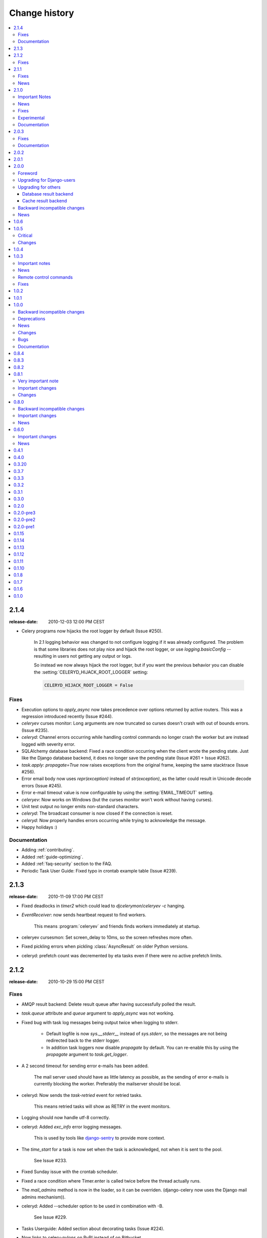 ================
 Change history
================

.. contents::
    :local:

.. _version-2.1.4:

2.1.4
=====
:release-date: 2010-12-03 12:00 PM CEST

.. _v214-important:

* Celery programs now hijacks the root logger by default (Issue #250).

    In 2.1 logging behavior was changed to not configure logging if it was
    already configured.  The problem is that some libraries does not play
    nice and hijack the root logger, or use `logging.basicConfig` -- resulting
    in users not getting any output or logs.

    So instead we now always hijack the root logger, but if you want the
    previous behavior you can disable the :setting:`CELERYD_HIJACK_ROOT_LOGGER`
    setting:

    .. code-block:: python

        CELERYD_HIJACK_ROOT_LOGGER = False

.. _v214-fixes:

Fixes
-----

* Execution options to `apply_async` now takes precedence over options
  returned by active routers.  This was a regression introduced recently
  (Issue #244).

* `celeryev` curses monitor: Long arguments are now truncated so curses
  doesn't crash with out of bounds errors.  (Issue #235).

* `celeryd`: Channel errors occurring while handling control commands no
  longer crash the worker but are instead logged with severity error.

* SQLAlchemy database backend: Fixed a race condition occurring when
  the client wrote the pending state.  Just like the Django database backend,
  it does no longer save the pending state (Issue #261 + Issue #262).

* `task.apply`: `propagate=True` now raises exceptions from the original
  frame, keeping the same stacktrace (Issue #256).

* Error email body now uses `repr(exception)` instead of `str(exception)`,
  as the latter could result in Unicode decode errors (Issue #245).

* Error e-mail timeout value is now configurable by using the
  :setting:`EMAIL_TIMEOUT` setting.

* `celeryev`: Now works on Windows (but the curses monitor won't work without
  having curses).

* Unit test output no longer emits non-standard characters.

* `celeryd`: The broadcast consumer is now closed if the connection is reset.

* `celeryd`: Now properly handles errors occurring while trying to acknowledge
  the message.

* Happy holidays :)

.. _v214-documentation:

Documentation
-------------

* Adding :ref:`contributing`.

* Added :ref:`guide-optimizing`.

* Added :ref:`faq-security` section to the FAQ.

* Periodic Task User Guide: Fixed typo in crontab example table (Issue #239).

.. _version-2.1.3:

2.1.3
=====
:release-date: 2010-11-09 17:00 PM CEST

.. _v213-fixes:

* Fixed deadlocks in `timer2` which could lead to `djcelerymon`/`celeryev -c`
  hanging.

* `EventReceiver`: now sends heartbeat request to find workers.

    This means :program:`celeryev` and friends finds workers immediately
    at startup.

* celeryev cursesmon: Set screen_delay to 10ms, so the screen refreshes more
  often.

* Fixed pickling errors when pickling :class:`AsyncResult` on older Python
  versions.

* celeryd: prefetch count was decremented by eta tasks even if there
  were no active prefetch limits.

.. _version-2.1.2:

2.1.2
=====
:release-date: 2010-10-29 15:00 PM CEST

.. _v212-fixes:

Fixes
-----

* AMQP result backend: Delete result queue after having successfully polled
  the result.

* `task.queue` attribute and `queue` argument to `apply_async`
  was not working.

* Fixed bug with task log messages being output twice when logging to stderr.

    * Default logfile is now `sys.__stderr__` instead of `sys.stderr`, so
      the messages are not being redirected back to the stderr logger.

    * In addition task loggers now disable `propagate` by default.
      You can re-enable this by using the `propagate` argument to
      `task.get_logger`.

* A 2 second timeout for sending error e-mails has been added.

    The mail server used should have as little latency as possible,
    as the sending of error e-mails is currently blocking the worker.
    Preferably the mailserver should be local.

* celeryd: Now sends the `task-retried` event for retried tasks.

   This means retried tasks will show as RETRY in the event monitors.

* Logging should now handle utf-8 correctly.

* celeryd: Added `exc_info` error logging messages.

    This is used by tools like `django-sentry`_ to provide more context.

.. _`django-sentry`: http://github.com/dcramer/django-sentry

* The `time_start` for a task is now set when the task is acknowledged, not
  when it is sent to the pool.

    See Issue #233.

* Fixed Sunday issue with the crontab scheduler.

* Fixed a race condition where Timer.enter is called twice before the thread actually runs.

* The `mail_admins` method is now in the loader, so it can be overriden.
  (django-celery now uses the Django mail admins mechanism)).

* celeryd: Added --scheduler option to be used in combination with -B.

    See Issue #229.

* Tasks Userguide: Added section about decorating tasks (Issue #224).

* Now links to celery-pylons on PyPI instead of on Bitbucket.

* celeryd: Now honors ignore result for
  :exc:`~celery.exceptions.WorkerLostError` and timeout errors.

* celerybeat: Fixed :exc:`UnboundLocalError` in celerybeat logging
  when using logging setup signals.

* celeryd: All log messages now includes ``exc_info``.

* ETA scheduler now uses a `not_empty` condition to wait for new tasks
  instead of a sleep polling loop

* celeryd now shows the total runtime for a task in the task succeeded
  log message.

.. _version-2.1.1:

2.1.1
=====
:release-date: 2010-10-14 14:00 PM CEST

.. _v211-fixes:

Fixes
-----

* Now working on Windows again.

   Removed dependency on the pwd/grp modules.

* snapshots: Fixed race condition leading to loss of events.

* celeryd: Reject tasks with an eta that cannot be converted to a time stamp.

    See issue #209

* concurrency.processes.pool: The semaphore was released twice for each task
  (both at ACK and result ready).

    This has been fixed, and it is now released only once per task.

* docs/configuration: Fixed typo ``CELERYD_SOFT_TASK_TIME_LIMIT`` ->
  :setting:`CELERYD_TASK_SOFT_TIME_LIMIT`.

    See issue #214

* control command ``dump_scheduled``: was using old .info attribute

* :program:`celeryd-multi`: Fixed ``set changed size during iteration`` bug
    occurring in the restart command.

* celeryd: Accidentally tried to use additional command line arguments.

   This would lead to an error like:

    ``got multiple values for keyword argument 'concurrency'``.

    Additional command line arguments are now ignored, and does not
    produce this error.  However -- we do reserve the right to use
    positional arguments in the future, so please do not depend on this
    behavior.

* celerybeat: Now respects routers and task execution options again.

* celerybeat: Now reuses the publisher instead of the connection.

* Cache result backend: Using :class:`float` as the expires argument
  to ``cache.set`` is deprecated by the memcached libraries,
  so we now automatically cast to :class:`int`.

* unit tests: No longer emits logging and warnings in test output.

.. _v211-news:

News
----

* Now depends on carrot version 0.10.7.

* Added :setting:`CELERY_REDIRECT_STDOUTS`, and
  :setting:`CELERYD_REDIRECT_STDOUTS_LEVEL` settings.

    :setting:`CELERY_REDIRECT_STDOUTS` is used by :program:`celeryd` and
    :program:`celerybeat`.  All output to ``stdout`` and ``stderr`` will be
    redirected to the current logger if enabled.

    :setting:`CELERY_REDIRECT_STDOUTS_LEVEL` decides the log level used and is
    :const:`WARNING` by default.

* Added :setting:`CELERYBEAT_SCHEDULER` setting.

    This setting is used to define the default for the -S option to
    :program:`celerybeat`.

    Example:

    .. code-block:: python

        CELERYBEAT_SCHEDULER = "djcelery.schedulers.DatabaseScheduler"

* Added Task.expires: Used to set default expiry time for tasks.

* New remote control commands: ``add_consumer`` and ``cancel_consumer``.

    .. method:: add_consumer(queue, exchange, exchange_type, routing_key,
                             **options)
        :module:

        Tells the worker to declare and consume from the specified
        declaration.

    .. method:: cancel_consumer(queue_name)
        :module:

        Tells the worker to stop consuming from queue (by queue name).


    Commands also added to :program:`celeryctl` and
    :class:`~celery.task.control.inspect`.


    Example using celeryctl to start consuming from queue "queue", in 
    exchange "exchange", of type "direct" using binding key "key"::

        $ celeryctl inspect add_consumer queue exchange direct key
        $ celeryctl inspect cancel_consumer queue

    See :ref:`monitoring-celeryctl` for more information about the
    :program:`celeryctl` program.


    Another example using :class:`~celery.task.control.inspect`:

    .. code-block:: python

        >>> from celery.task.control import inspect
        >>> inspect.add_consumer(queue="queue", exchange="exchange",
        ...                      exchange_type="direct",
        ...                      routing_key="key",
        ...                      durable=False,
        ...                      auto_delete=True)

        >>> inspect.cancel_consumer("queue")

* celerybeat: Now logs the traceback if a message can't be sent.

* celerybeat: Now enables a default socket timeout of 30 seconds.

* README/introduction/homepage: Added link to `Flask-Celery`_.

.. _`Flask-Celery`: http://github.com/ask/flask-celery



.. _version-2.1.0:

2.1.0
=====
:release-date: 2010-10-08 12:00 PM CEST

.. _v210-important:

Important Notes
---------------

* Celery is now following the versioning semantics defined by `semver`_.

    This means we are no longer allowed to use odd/even versioning semantics
    By our previous versioning scheme this stable release should have
    been version 2.2.

.. _`semver`: http://semver.org

* Now depends on Carrot 0.10.7.

* No longer depends on SQLAlchemy, this needs to be installed separately
  if the database result backend is used.

* django-celery now comes with a monitor for the Django Admin interface.
  This can also be used if you're not a Django user.  See
  :ref:`monitoring-django-admin` and :ref:`monitoring-nodjango` for more information.

* If you get an error after upgrading saying:
  ``AttributeError: 'module' object has no attribute 'system'``,

    Then this is because the ``celery.platform`` module has been
    renamed to ``celery.platforms`` to not collide with the built-in
    :mod:`platform` module.

    You have to remove the old :file:`platform.py` (and maybe
    :file:`platform.pyc`) file from your previous Celery installation.

    To do this use :program:`python` to find the location
    of this module::

        $ python
        >>> import celery.platform
        >>> celery.platform
        <module 'celery.platform' from '/opt/devel/celery/celery/platform.pyc'>

    Here the compiled module is in :file:`/opt/devel/celery/celery/`,
    to remove the offending files do::

        $ rm -f /opt/devel/celery/celery/platform.py*

.. _v210-news:

News
----

* Added support for expiration of AMQP results (requires RabbitMQ 2.1.0)

    The new configuration option :setting:`CELERY_AMQP_TASK_RESULT_EXPIRES`
    sets the expiry time in seconds (can be int or float):

    .. code-block:: python

        CELERY_AMQP_TASK_RESULT_EXPIRES = 30 * 60  # 30 minutes.
        CELERY_AMQP_TASK_RESULT_EXPIRES = 0.80     # 800 ms.

* celeryev: Event Snapshots

    If enabled, :program:`celeryd` sends messages about what the worker is doing.
    These messages are called "events".
    The events are used by real-time monitors to show what the
    cluster is doing, but they are not very useful for monitoring
    over a longer period of time.  Snapshots
    lets you take "pictures" of the clusters state at regular intervals.
    This can then be stored in a database to generate statistics
    with, or even monitoring over longer time periods.

    django-celery now comes with a Celery monitor for the Django
    Admin interface. To use this you need to run the django-celery
    snapshot camera, which stores snapshots to the database at configurable
    intervals.  See :ref:`monitoring-nodjango` for information about using
    this monitor if you're not using Django.

    To use the Django admin monitor you need to do the following:

    1. Create the new database tables.

        $ python manage.py syncdb

    2. Start the django-celery snapshot camera::

        $ python manage.py celerycam

    3. Open up the django admin to monitor your cluster.

    The admin interface shows tasks, worker nodes, and even
    lets you perform some actions, like revoking and rate limiting tasks,
    and shutting down worker nodes.

    There's also a Debian init.d script for :mod:`~celery.bin.celeryev` available,
    see :doc:`cookbook/daemonizing` for more information.

    New command line arguments to celeryev:

        * :option:`-c|--camera`: Snapshot camera class to use.
        * :option:`--logfile|-f`: Log file
        * :option:`--loglevel|-l`: Log level
        * :option:`--maxrate|-r`: Shutter rate limit.
        * :option:`--freq|-F`: Shutter frequency

    The :option:`--camera` argument is the name of a class used to take
    snapshots with. It must support the interface defined by
    :class:`celery.events.snapshot.Polaroid`.

    Shutter frequency controls how often the camera thread wakes up,
    while the rate limit controls how often it will actually take
    a snapshot.
    The rate limit can be an integer (snapshots/s), or a rate limit string
    which has the same syntax as the task rate limit strings (``"200/m"``,
    ``"10/s"``, ``"1/h",`` etc).

    For the Django camera case, this rate limit can be used to control
    how often the snapshots are written to the database, and the frequency
    used to control how often the thread wakes up to check if there's
    anything new.

    The rate limit is off by default, which means it will take a snapshot
    for every :option:`--frequency` seconds.

.. seealso::

    :ref:`monitoring-django-admin` and :ref:`monitoring-snapshots`.

* :func:`~celery.task.control.broadcast`: Added callback argument, this can be
  used to process replies immediately as they arrive.

* celeryctl: New command-line utility to manage and inspect worker nodes,
  apply tasks and inspect the results of tasks.

    .. seealso::
        The :ref:`monitoring-celeryctl` section in the :ref:`guide`.

    Some examples::

        $ celeryctl apply tasks.add -a '[2, 2]' --countdown=10

        $ celeryctl inspect active
        $ celeryctl inspect registered_tasks
        $ celeryctl inspect scheduled
        $ celeryctl inspect --help
        $ celeryctl apply --help

* Added the ability to set an expiry date and time for tasks.

    Example::

        >>> # Task expires after one minute from now.
        >>> task.apply_async(args, kwargs, expires=60)
        >>> # Also supports datetime
        >>> task.apply_async(args, kwargs,
        ...                  expires=datetime.now() + timedelta(days=1)

    When a worker receives a task that has been expired it will be
    marked as revoked (:exc:`celery.exceptions.TaskRevokedError`).

* Changed the way logging is configured.

    We now configure the root logger instead of only configuring
    our custom logger. In addition we don't hijack
    the multiprocessing logger anymore, but instead use a custom logger name
    for different applications:

    =====================================  =====================================
    **Application**                        **Logger Name**
    =====================================  =====================================
    ``celeryd``                            "celery"
    ``celerybeat``                         "celery.beat"
    ``celeryev``                           "celery.ev"
    =====================================  =====================================

    This means that the ``loglevel`` and ``logfile`` arguments will
    affect all registered loggers (even those from 3rd party libraries).
    Unless you configure the loggers manually as shown below, that is.

    *Users can choose to configure logging by subscribing to the
    :data:`~celery.signals.setup_logging` signal:*

    .. code-block:: python

        from logging.config import fileConfig
        from celery import signals

        def setup_logging(**kwargs):
            fileConfig("logging.conf")
        signals.setup_logging.connect(setup_logging)

    If there are no receivers for this signal, the logging subsystem
    will be configured using the :option:`--loglevel`/:option:`--logfile`
    argument, this will be used for *all defined loggers*.

    Remember that celeryd also redirects stdout and stderr
    to the celery logger, if manually configure logging
    you also need to redirect the stdouts manually:

    .. code-block:: python

        from logging.config import fileConfig
        from celery import log

       def setup_logging(**kwargs):
            import logging
            fileConfig("logging.conf")
            stdouts = logging.getLogger("mystdoutslogger")
            log.redirect_stdouts_to_logger(stdouts, loglevel=logging.WARNING)

* celeryd: Added command-line option :option:`-I`/:option:`--include`:

    A comma separated list of (task) modules to be imported.

    Example::

        $ celeryd -I app1.tasks,app2.tasks

* celeryd: now emits a warning if running as the root user (euid is 0).

* :func:`celery.messaging.establish_connection`: Ability to override defaults
  used using keyword argument "defaults".

* celeryd: Now uses ``multiprocessing.freeze_support()`` so that it should work
  with **py2exe**, **PyInstaller**, **cx_Freeze**, etc.

* celeryd: Now includes more metadata for the :state:`STARTED` state: PID and
  host name of the worker that started the task.

    See issue #181

* subtask: Merge additional keyword arguments to ``subtask()`` into task
  keyword arguments.

    e.g.:

        >>> s = subtask((1, 2), {"foo": "bar"}, baz=1)
        >>> s.args
        (1, 2)
        >>> s.kwargs
        {"foo": "bar", "baz": 1}

    See issue #182.

* celeryd: Now emits a warning if there is already a worker node using the same
  name running on the same virtual host.

* AMQP result backend: Sending of results are now retried if the connection
  is down.

* AMQP result backend: ``result.get()``: Wait for next state if state is not
    in :data:`~celery.states.READY_STATES`.

* TaskSetResult now supports subscription.

    ::

        >>> res = TaskSet(tasks).apply_async()
        >>> res[0].get()

* Added ``Task.send_error_emails`` + ``Task.error_whitelist``, so these can
  be configured per task instead of just by the global setting.

* Added ``Task.store_errors_even_if_ignored``, so it can be changed per Task,
  not just by the global setting.

* The crontab scheduler no longer wakes up every second, but implements
  ``remaining_estimate`` (*Optimization*).

* celeryd:  Store :state:`FAILURE` result if the
   :exc:`~celery.exceptions.WorkerLostError` exception occurs (worker process
   disappeared).

* celeryd: Store :state:`FAILURE` result if one of the ``*TimeLimitExceeded``
  exceptions occurs.

* Refactored the periodic task responsible for cleaning up results.

    * The backend cleanup task is now only added to the schedule if
        :setting:`CELERY_TASK_RESULT_EXPIRES` is set.

    * If the schedule already contains a periodic task named
      "celery.backend_cleanup" it won't change it, so the behavior of the
      backend cleanup task can be easily changed.

    * The task is now run every day at 4:00 AM, rather than every day since
      the first time it was run (using crontab schedule instead of
      ``run_every``)

    * Renamed ``celery.task.builtins.DeleteExpiredTaskMetaTask``
        -> :class:`celery.task.builtins.backend_cleanup`

    * The task itself has been renamed from "celery.delete_expired_task_meta"
      to "celery.backend_cleanup"

    See issue #134.

* Implemented ``AsyncResult.forget`` for sqla/cache/redis/tyrant backends.
  (Forget and remove task result).

    See issue #184.

* :meth:`TaskSetResult.join <celery.result.TaskSetResult.join>`:
  Added 'propagate=True' argument.

  When set to :const:`False` exceptions occurring in subtasks will
  not be re-raised.

* Added ``Task.update_state(task_id, state, meta)``
  as a shortcut to ``task.backend.store_result(task_id, meta, state)``.

    The backend interface is "private" and the terminology outdated,
    so better to move this to :class:`~celery.task.base.Task` so it can be
    used.

* timer2: Set ``self.running=False`` in
  :meth:`~celery.utils.timer2.Timer.stop` so it won't try to join again on
  subsequent calls to ``stop()``.

* Log colors are now disabled by default on Windows.

* ``celery.platform`` renamed to :mod:`celery.platforms`, so it doesn't
  collide with the built-in :mod:`platform` module.

* Exceptions occurring in Mediator+Pool callbacks are now caught and logged
  instead of taking down the worker.

* Redis result backend: Now supports result expiration using the Redis
  ``EXPIRE`` command.

* unit tests: Don't leave threads running at tear down.

* celeryd: Task results shown in logs are now truncated to 46 chars.

* ``Task.__name__`` is now an alias to ``self.__class__.__name__``.
   This way tasks introspects more like regular functions.

* ``Task.retry``: Now raises :exc:`TypeError` if kwargs argument is empty.

    See issue #164.

* timedelta_seconds: Use ``timedelta.total_seconds`` if running on Python 2.7

* :class:`~celery.datastructures.TokenBucket`: Generic Token Bucket algorithm

* :mod:`celery.events.state`: Recording of cluster state can now
  be paused and resumed, including support for buffering.


    .. method:: State.freeze(buffer=True)

        Pauses recording of the stream.

        If ``buffer`` is true, events received while being frozen will be
        buffered, and may be replayed later.

    .. method:: State.thaw(replay=True)

        Resumes recording of the stream.

        If ``replay`` is true, then the recorded buffer will be applied.

    .. method:: State.freeze_while(fun)

        With a function to apply, freezes the stream before,
        and replays the buffer after the function returns.

* :meth:`EventReceiver.capture <celery.events.EventReceiver.capture>`
  Now supports a timeout keyword argument.

* celeryd: The mediator thread is now disabled if
  :setting:`CELERY_RATE_LIMITS` is enabled, and tasks are directly sent to the
  pool without going through the ready queue (*Optimization*).

.. _v210-fixes:

Fixes
-----

* Pool: Process timed out by `TimeoutHandler` must be joined by the Supervisor,
  so don't remove it from the internal process list.

    See issue #192.

* `TaskPublisher.delay_task` now supports exchange argument, so exchange can be
  overridden when sending tasks in bulk using the same publisher

    See issue #187.

* celeryd no longer marks tasks as revoked if :setting:`CELERY_IGNORE_RESULT`
  is enabled.

    See issue #207.

* AMQP Result backend: Fixed bug with ``result.get()`` if
  :setting:`CELERY_TRACK_STARTED` enabled.

    ``result.get()`` would stop consuming after receiving the
    :state:`STARTED` state.

* Fixed bug where new processes created by the pool supervisor becomes stuck
  while reading from the task Queue.

    See http://bugs.python.org/issue10037

* Fixed timing issue when declaring the remote control command reply queue

    This issue could result in replies being lost, but have now been fixed.

* Backward compatible `LoggerAdapter` implementation: Now works for Python 2.4.

    Also added support for several new methods:
    ``fatal``, ``makeRecord``, ``_log``, ``log``, ``isEnabledFor``,
    ``addHandler``, ``removeHandler``.

.. _v210-experimental:

Experimental
------------

* celeryd-multi: Added daemonization support.

    celeryd-multi can now be used to start, stop and restart worker nodes.

        $ celeryd-multi start jerry elaine george kramer

    This also creates PID files and log files (:file:`celeryd@jerry.pid`,
    ..., :file:`celeryd@jerry.log`. To specify a location for these files
    use the ``--pidfile`` and ``--logfile`` arguments with the ``%n``
    format::

        $ celeryd-multi start jerry elaine george kramer \
                        --logfile=/var/log/celeryd@%n.log \
                        --pidfile=/var/run/celeryd@%n.pid

    Stopping::

        $ celeryd-multi stop jerry elaine george kramer

    Restarting. The nodes will be restarted one by one as the old ones
    are shutdown::

        $ celeryd-multi restart jerry elaine george kramer

    Killing the nodes (**WARNING**: Will discard currently executing tasks)::

        $ celeryd-multi kill jerry elaine george kramer

    See ``celeryd-multi help`` for help.

* celeryd-multi: ``start`` command renamed to ``show``.

    ``celeryd-multi start`` will now actually start and detach worker nodes.
    To just generate the commands you have to use ``celeryd-multi show``.

* celeryd: Added ``--pidfile`` argument.

   The worker will write its pid when it starts.  The worker will
   not be started if this file exists and the pid contained is still alive.

* Added generic init.d script using ``celeryd-multi``

    http://github.com/ask/celery/tree/master/contrib/generic-init.d/celeryd

.. _v210-documentation:

Documentation
-------------

* Added User guide section: Monitoring

* Added user guide section: Periodic Tasks

    Moved from `getting-started/periodic-tasks` and updated.

* tutorials/external moved to new section: "community".

* References has been added to all sections in the documentation.

    This makes it easier to link between documents.

.. _version-2.0.3:

2.0.3
=====
:release-date: 2010-08-27 12:00 P.M CEST

.. _v203-fixes:

Fixes
-----

* celeryd: Properly handle connection errors happening while
  closing consumers.

* celeryd: Events are now buffered if the connection is down,
  then sent when the connection is re-established.

* No longer depends on the :mod:`mailer` package.

    This package had a name space collision with `django-mailer`,
    so its functionality was replaced.

* Redis result backend: Documentation typos: Redis doesn't have
  database names, but database numbers. The default database is now 0.

* :class:`~celery.task.control.inspect`:
  ``registered_tasks`` was requesting an invalid command because of a typo.

    See issue #170.

* :setting:`CELERY_ROUTES`: Values defined in the route should now have
  precedence over values defined in :setting:`CELERY_QUEUES` when merging
  the two.

    With the follow settings::

        CELERY_QUEUES = {"cpubound": {"exchange": "cpubound",
                                      "routing_key": "cpubound"}}

        CELERY_ROUTES = {"tasks.add": {"queue": "cpubound",
                                       "routing_key": "tasks.add",
                                       "serializer": "json"}}

    The final routing options for ``tasks.add`` will become::

        {"exchange": "cpubound",
         "routing_key": "tasks.add",
         "serializer": "json"}

    This was not the case before: the values
    in :setting:`CELERY_QUEUES` would take precedence.

* Worker crashed if the value of :setting:`CELERY_TASK_ERROR_WHITELIST` was
  not an iterable

* :func:`~celery.execute.apply`: Make sure ``kwargs["task_id"]`` is
  always set.

* ``AsyncResult.traceback``: Now returns :const:`None`, instead of raising
  :exc:`KeyError` if traceback is missing.

* :class:`~celery.task.control.inspect`: Replies did not work correctly
  if no destination was specified.

* Can now store result/metadata for custom states.

* celeryd: A warning is now emitted if the sending of task error
  e-mails fails.

* celeryev: Curses monitor no longer crashes if the terminal window
  is resized.

    See issue #160.

* celeryd: On OS X it is not possible to run ``os.exec*`` in a process
  that is threaded.

      This breaks the SIGHUP restart handler,
      and is now disabled on OS X, emitting a warning instead.

    See issue #152.

* :mod:`celery.execute.trace`: Properly handle ``raise(str)``,
  which is still allowed in Python 2.4.

    See issue #175.

* Using urllib2 in a periodic task on OS X crashed because
  of the proxy auto detection used in OS X.

    This is now fixed by using a workaround.
    See issue #143.

* Debian init scripts: Commands should not run in a sub shell

    See issue #163.

* Debian init scripts: Use the absolute path of celeryd to allow stat

    See issue #162.

.. _v203-documentation:

Documentation
-------------

* getting-started/broker-installation: Fixed typo

    ``set_permissions ""`` -> ``set_permissions ".*"``.

* Tasks User Guide: Added section on database transactions.

    See issue #169.

* Routing User Guide: Fixed typo `"feed": -> {"queue": "feeds"}`.

    See issue #169.

* Documented the default values for the :setting:`CELERYD_CONCURRENCY`
  and :setting:`CELERYD_PREFETCH_MULTIPLIER` settings.

* Tasks User Guide: Fixed typos in the subtask example

* celery.signals: Documented worker_process_init.

* Daemonization cookbook: Need to export DJANGO_SETTINGS_MODULE in
  ``/etc/default/celeryd``.

* Added some more FAQs from stack overflow

* Daemonization cookbook: Fixed typo ``CELERYD_LOGFILE/CELERYD_PIDFILE``

    to ``CELERYD_LOG_FILE`` / ``CELERYD_PID_FILE``

    Also added troubleshooting section for the init scripts.

.. _version-2.0.2:

2.0.2
=====
:release-date: 2010-07-22 11:31 A.M CEST

* Routes: When using the dict route syntax, the exchange for a task
  could disappear making the task unroutable.

    See issue #158.

* Test suite now passing on Python 2.4

* No longer have to type `PYTHONPATH=.` to use celeryconfig in the current
  directory.

    This is accomplished by the default loader ensuring that the current
    directory is in ``sys.path`` when loading the config module.
    ``sys.path`` is reset to its original state after loading.

    Adding the current working directory to `sys.path` without the user
    knowing may be a security issue, as this means someone can drop a Python module in the users
    directory that executes arbitrary commands. This was the original reason
    not to do this, but if done *only when loading the config module*, this
    means that the behavior will only apply to the modules imported in the
    config module, which I think is a good compromise (certainly better than
    just explicitly setting `PYTHONPATH=.` anyway)

* Experimental Cassandra backend added.

* celeryd: SIGHUP handler accidentally propagated to worker pool processes.

    In combination with 7a7c44e39344789f11b5346e9cc8340f5fe4846c
    this would make each child process start a new celeryd when
    the terminal window was closed :/

* celeryd: Do not install SIGHUP handler if running from a terminal.

    This fixes the problem where celeryd is launched in the background
    when closing the terminal.

* celeryd: Now joins threads at shutdown.

    See issue #152.

* Test tear down: Don't use `atexit` but nose's `teardown()` functionality
  instead.

    See issue #154.

* Debian init script for celeryd: Stop now works correctly.

* Task logger: `warn` method added (synonym for `warning`)

* Can now define a white list of errors to send error e-mails for.

    Example::

        CELERY_TASK_ERROR_WHITELIST = ('myapp.MalformedInputError')

    See issue #153.

* celeryd: Now handles overflow exceptions in ``time.mktime`` while parsing
  the ETA field.

* LoggerWrapper: Try to detect loggers logging back to stderr/stdout making
  an infinite loop.

* Added :class:`celery.task.control.inspect`: Inspects a running worker.

    Examples::

        # Inspect a single worker
        >>> i = inspect("myworker.example.com")

        # Inspect several workers
        >>> i = inspect(["myworker.example.com", "myworker2.example.com"])

        # Inspect all workers consuming on this vhost.
        >>> i = inspect()

        ### Methods

        # Get currently executing tasks
        >>> i.active()

        # Get currently reserved tasks
        >>> i.reserved()

        # Get the current eta schedule
        >>> i.scheduled()

        # Worker statistics and info
        >>> i.stats()

        # List of currently revoked tasks
        >>> i.revoked()

        # List of registered tasks
        >>> i.registered_tasks()

*  Remote control commands ``dump_active``/``dump_reserved``/``dump_schedule``
   now replies with detailed task requests.

    Containing the original arguments and fields of the task requested.

    In addition the remote control command `set_loglevel` has been added,
    this only changes the log level for the main process.

* Worker control command execution now catches errors and returns their
  string representation in the reply.

* Functional test suite added

    :mod:`celery.tests.functional.case` contains utilities to start
    and stop an embedded celeryd process, for use in functional testing.

.. _version-2.0.1:

2.0.1
=====
:release-date: 2010-07-09 03:02 P.M CEST

* multiprocessing.pool: Now handles encoding errors, so that pickling errors
  doesn't crash the worker processes.

* The remote control command replies was not working with RabbitMQ 1.8.0's
  stricter equivalence checks.

    If you've already hit this problem you may have to delete the
    declaration::

        $ camqadm exchange.delete celerycrq

    or::

        $ python manage.py camqadm exchange.delete celerycrq

* A bug sneaked in the ETA scheduler that made it only able to execute
  one task per second(!)

    The scheduler sleeps between iterations so it doesn't consume too much CPU.
    It keeps a list of the scheduled items sorted by time, at each iteration
    it sleeps for the remaining time of the item with the nearest deadline.
    If there are no eta tasks it will sleep for a minimum amount of time, one
    second by default.

    A bug sneaked in here, making it sleep for one second for every task
    that was scheduled. This has been fixed, so now it should move
    tasks like hot knife through butter.

    In addition a new setting has been added to control the minimum sleep
    interval; :setting:`CELERYD_ETA_SCHEDULER_PRECISION`. A good
    value for this would be a float between 0 and 1, depending
    on the needed precision. A value of 0.8 means that when the ETA of a task
    is met, it will take at most 0.8 seconds for the task to be moved to the
    ready queue.

* Pool: Supervisor did not release the semaphore.

    This would lead to a deadlock if all workers terminated prematurely.

* Added Python version trove classifiers: 2.4, 2.5, 2.6 and 2.7

* Tests now passing on Python 2.7.

* Task.__reduce__: Tasks created using the task decorator can now be pickled.

* setup.py: nose added to ``tests_require``.

* Pickle should now work with SQLAlchemy 0.5.x

* New homepage design by Jan Henrik Helmers: http://celeryproject.org

* New Sphinx theme by Armin Ronacher: http://celeryproject.org/docs

* Fixed "pending_xref" errors shown in the HTML rendering of the
  documentation. Apparently this was caused by new changes in Sphinx 1.0b2.

* Router classes in :setting:`CELERY_ROUTES` are now imported lazily.

    Importing a router class in a module that also loads the Celery
    environment would cause a circular dependency. This is solved
    by importing it when needed after the environment is set up.

* :setting:`CELERY_ROUTES` was broken if set to a single dict.

    This example in the docs should now work again::

        CELERY_ROUTES = {"feed.tasks.import_feed": "feeds"}

* ``CREATE_MISSING_QUEUES`` was not honored by apply_async.

* New remote control command: ``stats``

    Dumps information about the worker, like pool process ids, and
    total number of tasks executed by type.

    Example reply::

        [{'worker.local':
             'total': {'tasks.sleeptask': 6},
             'pool': {'timeouts': [None, None],
                      'processes': [60376, 60377],
                      'max-concurrency': 2,
                      'max-tasks-per-child': None,
                      'put-guarded-by-semaphore': True}}]

* New remote control command: ``dump_active``

    Gives a list of tasks currently being executed by the worker.
    By default arguments are passed through repr in case there
    are arguments that is not JSON encodable. If you know
    the arguments are JSON safe, you can pass the argument ``safe=True``.

    Example reply::

        >>> broadcast("dump_active", arguments={"safe": False}, reply=True)
        [{'worker.local': [
            {'args': '(1,)',
             'time_start': 1278580542.6300001,
             'name': 'tasks.sleeptask',
             'delivery_info': {
                 'consumer_tag': '30',
                 'routing_key': 'celery',
                 'exchange': 'celery'},
             'hostname': 'casper.local',
             'acknowledged': True,
             'kwargs': '{}',
             'id': '802e93e9-e470-47ed-b913-06de8510aca2',
            }
        ]}]

* Added experimental support for persistent revokes.

    Use the ``-S|--statedb`` argument to celeryd to enable it::

        $ celeryd --statedb=/var/run/celeryd

    This will use the file: ``/var/run/celeryd.db``,
    as the ``shelve`` module automatically adds the ``.db`` suffix.

.. _version-2.0.0:

2.0.0
=====
:release-date: 2010-07-02 02:30 P.M CEST

Foreword
--------

Celery 2.0 contains backward incompatible changes, the most important
being that the Django dependency has been removed so Celery no longer
supports Django out of the box, but instead as an add-on package
called `django-celery`_.

We're very sorry for breaking backwards compatibility, but there's
also many new and exciting features to make up for the time you lose
upgrading, so be sure to read the :ref:`News <v200-news>` section.

Quite a lot of potential users have been upset about the Django dependency,
so maybe this is a chance to get wider adoption by the Python community as
well.

Big thanks to all contributors, testers and users!

.. _v200-django-upgrade:

Upgrading for Django-users
--------------------------

Django integration has been moved to a separate package: `django-celery`_.

* To upgrade you need to install the `django-celery`_ module and change::

    INSTALLED_APPS = "celery"

  to::

    INSTALLED_APPS = "djcelery"

* If you use ``mod_wsgi`` you need to add the following line to your ``.wsgi``
  file::

    import os
    os.environ["CELERY_LOADER"] = "django"

* The following modules has been moved to `django-celery`_:

    =====================================  =====================================
    **Module name**                        **Replace with**
    =====================================  =====================================
    ``celery.models``                      ``djcelery.models``
    ``celery.managers``                    ``djcelery.managers``
    ``celery.views``                       ``djcelery.views``
    ``celery.urls``                        ``djcelery.urls``
    ``celery.management``                  ``djcelery.management``
    ``celery.loaders.djangoapp``           ``djcelery.loaders``
    ``celery.backends.database``           ``djcelery.backends.database``
    ``celery.backends.cache``              ``djcelery.backends.cache``
    =====================================  =====================================

Importing :mod:`djcelery` will automatically setup Celery to use Django loader.
loader.  It does this by setting the :envvar:`CELERY_LOADER` environment variable to
``"django"`` (it won't change it if a loader is already set.)

When the Django loader is used, the "database" and "cache" result backend
aliases will point to the :mod:`djcelery` backends instead of the built-in backends,
and configuration will be read from the Django settings.

.. _`django-celery`: http://pypi.python.org/pypi/django-celery

.. _v200-upgrade:

Upgrading for others
--------------------

.. _v200-upgrade-database:

Database result backend
~~~~~~~~~~~~~~~~~~~~~~~

The database result backend is now using `SQLAlchemy`_ instead of the
Django ORM, see `Supported Databases`_ for a table of supported databases.

The ``DATABASE_*`` settings has been replaced by a single setting:
:setting:`CELERY_RESULT_DBURI`. The value here should be an
`SQLAlchemy Connection String`_, some examples include:

.. code-block:: python

    # sqlite (filename)
    CELERY_RESULT_DBURI = "sqlite:///celerydb.sqlite"

    # mysql
    CELERY_RESULT_DBURI = "mysql://scott:tiger@localhost/foo"

    # postgresql
    CELERY_RESULT_DBURI = "postgresql://scott:tiger@localhost/mydatabase"

    # oracle
    CELERY_RESULT_DBURI = "oracle://scott:tiger@127.0.0.1:1521/sidname"

See `SQLAlchemy Connection Strings`_ for more information about connection
strings.

To specify additional SQLAlchemy database engine options you can use
the :setting:`CELERY_RESULT_ENGINE_OPTIONS` setting::

    # echo enables verbose logging from SQLAlchemy.
    CELERY_RESULT_ENGINE_OPTIONS = {"echo": True}

.. _`SQLAlchemy`:
    http://www.sqlalchemy.org
.. _`Supported Databases`:
    http://www.sqlalchemy.org/docs/dbengine.html#supported-databases
.. _`SQLAlchemy Connection String`:
    http://www.sqlalchemy.org/docs/dbengine.html#create-engine-url-arguments
.. _`SQLAlchemy Connection Strings`:
    http://www.sqlalchemy.org/docs/dbengine.html#create-engine-url-arguments

.. _v200-upgrade-cache:

Cache result backend
~~~~~~~~~~~~~~~~~~~~

The cache result backend is no longer using the Django cache framework,
but it supports mostly the same configuration syntax::

    CELERY_CACHE_BACKEND = "memcached://A.example.com:11211;B.example.com"

To use the cache backend you must either have the `pylibmc`_ or
`python-memcached`_ library installed, of which the former is regarded
as the best choice.

.. _`pylibmc`: http://pypi.python.org/pypi/pylibmc
.. _`python-memcached`: http://pypi.python.org/pypi/python-memcached

The support backend types are ``memcached://`` and ``memory://``,
we haven't felt the need to support any of the other backends
provided by Django.

.. _v200-incompatible:

Backward incompatible changes
-----------------------------

* Default (python) loader now prints warning on missing ``celeryconfig.py``
  instead of raising :exc:`ImportError`.

    celeryd raises :exc:`~celery.exceptions.ImproperlyConfigured` if the configuration
    is not set up. This makes it possible to use `--help` etc., without having a
    working configuration.

    Also this makes it possible to use the client side of celery without being
    configured::

        >>> from carrot.connection import BrokerConnection
        >>> conn = BrokerConnection("localhost", "guest", "guest", "/")
        >>> from celery.execute import send_task
        >>> r = send_task("celery.ping", args=(), kwargs={}, connection=conn)
        >>> from celery.backends.amqp import AMQPBackend
        >>> r.backend = AMQPBackend(connection=conn)
        >>> r.get()
        'pong'

* The following deprecated settings has been removed (as scheduled by
  the `deprecation timeline`_):

    =====================================  =====================================
    **Setting name**                       **Replace with**
    =====================================  =====================================
    ``CELERY_AMQP_CONSUMER_QUEUES``        ``CELERY_QUEUES``
    ``CELERY_AMQP_EXCHANGE``               ``CELERY_DEFAULT_EXCHANGE``
    ``CELERY_AMQP_EXCHANGE_TYPE``          ``CELERY_DEFAULT_EXCHANGE_TYPE``
    ``CELERY_AMQP_CONSUMER_ROUTING_KEY``   ``CELERY_QUEUES``
    ``CELERY_AMQP_PUBLISHER_ROUTING_KEY``  ``CELERY_DEFAULT_ROUTING_KEY``
    =====================================  =====================================

.. _`deprecation timeline`:
    http://ask.github.com/celery/internals/deprecation.html

* The ``celery.task.rest`` module has been removed, use :mod:`celery.task.http`
  instead (as scheduled by the `deprecation timeline`_).

* It's no longer allowed to skip the class name in loader names.
  (as scheduled by the `deprecation timeline`_):

    Assuming the implicit ``Loader`` class name is no longer supported,
    if you use e.g.::

        CELERY_LOADER = "myapp.loaders"

    You need to include the loader class name, like this::

        CELERY_LOADER = "myapp.loaders.Loader"

* :setting:`CELERY_TASK_RESULT_EXPIRES` now defaults to 1 day.

    Previous default setting was to expire in 5 days.

*  AMQP backend: Don't use different values for `auto_delete`.

    This bug became visible with RabbitMQ 1.8.0, which no longer
    allows conflicting declarations for the auto_delete and durable settings.

    If you've already used celery with this backend chances are you
    have to delete the previous declaration::

        $ camqadm exchange.delete celeryresults

* Now uses pickle instead of cPickle on Python versions <= 2.5

    cPickle is broken in Python <= 2.5.

    It unsafely and incorrectly uses relative instead of absolute imports,
    so e.g.::

          exceptions.KeyError

    becomes::

          celery.exceptions.KeyError

    Your best choice is to upgrade to Python 2.6,
    as while the pure pickle version has worse performance,
    it is the only safe option for older Python versions.

.. _v200-news:

News
----

* **celeryev**: Curses Celery Monitor and Event Viewer.

    This is a simple monitor allowing you to see what tasks are
    executing in real-time and investigate tracebacks and results of ready
    tasks. It also enables you to set new rate limits and revoke tasks.

    Screenshot:

    .. figure:: images/celeryevshotsm.jpg

    If you run ``celeryev`` with the ``-d`` switch it will act as an event
    dumper, simply dumping the events it receives to standard out::

        $ celeryev -d
        -> celeryev: starting capture...
        casper.local [2010-06-04 10:42:07.020000] heartbeat
        casper.local [2010-06-04 10:42:14.750000] task received:
            tasks.add(61a68756-27f4-4879-b816-3cf815672b0e) args=[2, 2] kwargs={}
            eta=2010-06-04T10:42:16.669290, retries=0
        casper.local [2010-06-04 10:42:17.230000] task started
            tasks.add(61a68756-27f4-4879-b816-3cf815672b0e) args=[2, 2] kwargs={}
        casper.local [2010-06-04 10:42:17.960000] task succeeded:
            tasks.add(61a68756-27f4-4879-b816-3cf815672b0e)
            args=[2, 2] kwargs={} result=4, runtime=0.782663106918

        The fields here are, in order: *sender hostname*, *timestamp*, *event type* and
        *additional event fields*.

* AMQP result backend: Now supports ``.ready()``, ``.successful()``,
  ``.result``, ``.status``, and even responds to changes in task state

* New user guides:

    * :doc:`userguide/workers`
    * :doc:`userguide/tasksets`
    * :doc:`userguide/routing`

* celeryd: Standard out/error is now being redirected to the log file.

* :mod:`billiard` has been moved back to the celery repository.

    =====================================  =====================================
    **Module name**                        **celery equivalent**
    =====================================  =====================================
    ``billiard.pool``                      ``celery.concurrency.processes.pool``
    ``billiard.serialization``             ``celery.serialization``
    ``billiard.utils.functional``          ``celery.utils.functional``
    =====================================  =====================================

    The :mod:`billiard` distribution may be maintained, depending on interest.

* now depends on :mod:`carrot` >= 0.10.5

* now depends on :mod:`pyparsing`

* celeryd: Added ``--purge`` as an alias to ``--discard``.

* celeryd: Ctrl+C (SIGINT) once does warm shutdown, hitting Ctrl+C twice
  forces termination.

* Added support for using complex crontab-expressions in periodic tasks. For
  example, you can now use::

    >>> crontab(minute="*/15")

  or even::

    >>> crontab(minute="*/30", hour="8-17,1-2", day_of_week="thu-fri")

  See :doc:`userguide/periodic-tasks`.

* celeryd: Now waits for available pool processes before applying new
  tasks to the pool.

    This means it doesn't have to wait for dozens of tasks to finish at shutdown
    because it has applied prefetched tasks without having any pool
    processes available to immediately accept them.

    See issue #122.

* New built-in way to do task callbacks using
  :class:`~celery.task.sets.subtask`.

  See :doc:`userguide/tasksets` for more information.

* TaskSets can now contain several types of tasks.

  :class:`~celery.task.sets.TaskSet` has been refactored to use
  a new syntax, please see :doc:`userguide/tasksets` for more information.

  The previous syntax is still supported, but will be deprecated in
  version 1.4.

* TaskSet failed() result was incorrect.

    See issue #132.

* Now creates different loggers per task class.

    See issue #129.

* Missing queue definitions are now created automatically.

    You can disable this using the :setting:`CELERY_CREATE_MISSING_QUEUES`
    setting.

    The missing queues are created with the following options::

        CELERY_QUEUES[name] = {"exchange": name,
                               "exchange_type": "direct",
                               "routing_key": "name}

   This feature is added for easily setting up routing using the ``-Q``
   option to ``celeryd``::

       $ celeryd -Q video, image

   See the new routing section of the User Guide for more information:
   :doc:`userguide/routing`.

* New Task option: ``Task.queue``

    If set, message options will be taken from the corresponding entry
    in :setting:`CELERY_QUEUES`. ``exchange``, ``exchange_type`` and ``routing_key``
    will be ignored

* Added support for task soft and hard time limits.

    New settings added:

    * :setting:`CELERYD_TASK_TIME_LIMIT`

        Hard time limit. The worker processing the task will be killed and
        replaced with a new one when this is exceeded.

    * :setting:`CELERYD_SOFT_TASK_TIME_LIMIT`

        Soft time limit. The :exc:`celery.exceptions.SoftTimeLimitExceeded`
        exception will be raised when this is exceeded.  The task can catch
        this to e.g. clean up before the hard time limit comes.

    New command line arguments to celeryd added:
    ``--time-limit`` and ``--soft-time-limit``.

    What's left?

    This won't work on platforms not supporting signals (and specifically
    the `SIGUSR1` signal) yet. So an alternative the ability to disable
    the feature all together on nonconforming platforms must be implemented.

    Also when the hard time limit is exceeded, the task result should
    be a ``TimeLimitExceeded`` exception.

* Test suite is now passing without a running broker, using the carrot
  in-memory backend.

* Log output is now available in colors.

    =====================================  =====================================
    **Log level**                          **Color**
    =====================================  =====================================
    ``DEBUG``                              Blue
    ``WARNING``                            Yellow
    ``CRITICAL``                           Magenta
    ``ERROR``                              Red
    =====================================  =====================================

    This is only enabled when the log output is a tty.
    You can explicitly enable/disable this feature using the
    :setting:`CELERYD_LOG_COLOR` setting.

* Added support for task router classes (like the django multi-db routers)

    * New setting: :setting:`CELERY_ROUTES`

    This is a single, or a list of routers to traverse when
    sending tasks. Dictionaries in this list converts to a
    :class:`celery.routes.MapRoute` instance.

    Examples:

        >>> CELERY_ROUTES = {"celery.ping": "default",
                             "mytasks.add": "cpu-bound",
                             "video.encode": {
                                 "queue": "video",
                                 "exchange": "media"
                                 "routing_key": "media.video.encode"}}

        >>> CELERY_ROUTES = ("myapp.tasks.Router",
                             {"celery.ping": "default})

    Where ``myapp.tasks.Router`` could be:

    .. code-block:: python

        class Router(object):

            def route_for_task(self, task, args=None, kwargs=None):
                if task == "celery.ping":
                    return "default"

    route_for_task may return a string or a dict. A string then means
    it's a queue name in :setting:`CELERY_QUEUES`, a dict means it's a custom route.

    When sending tasks, the routers are consulted in order. The first
    router that doesn't return ``None`` is the route to use. The message options
    is then merged with the found route settings, where the routers settings
    have priority.

    Example if :func:`~celery.execute.apply_async` has these arguments::

       >>> Task.apply_async(immediate=False, exchange="video",
       ...                  routing_key="video.compress")

    and a router returns::

        {"immediate": True,
         "exchange": "urgent"}

    the final message options will be::

        immediate=True, exchange="urgent", routing_key="video.compress"

    (and any default message options defined in the
    :class:`~celery.task.base.Task` class)

* New Task handler called after the task returns:
  :meth:`~celery.task.base.Task.after_return`.

* :class:`~celery.datastructures.ExceptionInfo` now passed to
   :meth:`~celery.task.base.Task.on_retry`/
   :meth:`~celery.task.base.Task.on_failure` as einfo keyword argument.

* celeryd: Added :setting:`CELERYD_MAX_TASKS_PER_CHILD` /
  :option:`--maxtasksperchild`

    Defines the maximum number of tasks a pool worker can process before
    the process is terminated and replaced by a new one.

* Revoked tasks now marked with state :state:`REVOKED`, and ``result.get()``
  will now raise :exc:`~celery.exceptions.TaskRevokedError`.

* :func:`celery.task.control.ping` now works as expected.

* ``apply(throw=True)`` / :setting:`CELERY_EAGER_PROPAGATES_EXCEPTIONS`:
  Makes eager execution re-raise task errors.

* New signal: :data:`~celery.signals.worker_process_init`: Sent inside the
  pool worker process at init.

* celeryd :option:`-Q` option: Ability to specify list of queues to use,
  disabling other configured queues.

    For example, if :setting:`CELERY_QUEUES` defines four
    queues: ``image``, ``video``, ``data`` and ``default``, the following
    command would make celeryd only consume from the ``image`` and ``video``
    queues::

        $ celeryd -Q image,video

* celeryd: New return value for the ``revoke`` control command:

    Now returns::

        {"ok": "task $id revoked"}

    instead of ``True``.

* celeryd: Can now enable/disable events using remote control

    Example usage:

        >>> from celery.task.control import broadcast
        >>> broadcast("enable_events")
        >>> broadcast("disable_events")

* Removed top-level tests directory. Test config now in celery.tests.config

    This means running the unit tests doesn't require any special setup.
    `celery/tests/__init__` now configures the :envvar:`CELERY_CONFIG_MODULE`
    and :envvar:`CELERY_LOADER` environment variables, so when `nosetests`
    imports that, the unit test environment is all set up.

    Before you run the tests you need to install the test requirements::

        $ pip install -r contrib/requirements/test.txt

    Running all tests::

        $ nosetests

    Specifying the tests to run::

        $ nosetests celery.tests.test_task

    Producing HTML coverage::

        $ nosetests --with-coverage3

    The coverage output is then located in ``celery/tests/cover/index.html``.

* celeryd: New option ``--version``: Dump version info and exit.

* :mod:`celeryd-multi <celeryd.bin.celeryd_multi>`: Tool for shell scripts
  to start multiple workers.

 Some examples::

        # Advanced example with 10 workers:
        #   * Three of the workers processes the images and video queue
        #   * Two of the workers processes the data queue with loglevel DEBUG
        #   * the rest processes the default' queue.
        $ celeryd-multi start 10 -l INFO -Q:1-3 images,video -Q:4,5:data
            -Q default -L:4,5 DEBUG

        # get commands to start 10 workers, with 3 processes each
        $ celeryd-multi start 3 -c 3
        celeryd -n celeryd1.myhost -c 3
        celeryd -n celeryd2.myhost -c 3
        celeryd- n celeryd3.myhost -c 3

        # start 3 named workers
        $ celeryd-multi start image video data -c 3
        celeryd -n image.myhost -c 3
        celeryd -n video.myhost -c 3
        celeryd -n data.myhost -c 3

        # specify custom hostname
        $ celeryd-multi start 2 -n worker.example.com -c 3
        celeryd -n celeryd1.worker.example.com -c 3
        celeryd -n celeryd2.worker.example.com -c 3

        # Additionl options are added to each celeryd',
        # but you can also modify the options for ranges of or single workers

        # 3 workers: Two with 3 processes, and one with 10 processes.
        $ celeryd-multi start 3 -c 3 -c:1 10
        celeryd -n celeryd1.myhost -c 10
        celeryd -n celeryd2.myhost -c 3
        celeryd -n celeryd3.myhost -c 3

        # can also specify options for named workers
        $ celeryd-multi start image video data -c 3 -c:image 10
        celeryd -n image.myhost -c 10
        celeryd -n video.myhost -c 3
        celeryd -n data.myhost -c 3

        # ranges and lists of workers in options is also allowed:
        # (-c:1-3 can also be written as -c:1,2,3)
        $ celeryd-multi start 5 -c 3  -c:1-3 10
        celeryd-multi -n celeryd1.myhost -c 10
        celeryd-multi -n celeryd2.myhost -c 10
        celeryd-multi -n celeryd3.myhost -c 10
        celeryd-multi -n celeryd4.myhost -c 3
        celeryd-multi -n celeryd5.myhost -c 3

        # lists also works with named workers
        $ celeryd-multi start foo bar baz xuzzy -c 3 -c:foo,bar,baz 10
        celeryd-multi -n foo.myhost -c 10
        celeryd-multi -n bar.myhost -c 10
        celeryd-multi -n baz.myhost -c 10
        celeryd-multi -n xuzzy.myhost -c 3

* The worker now calls the result backends ``process_cleanup`` method
  *after* task execution instead of before.

* AMQP result backend now supports Pika.

.. _version-1.0.6:

1.0.6
=====
:release-date: 2010-06-30 09:57 A.M CEST

* RabbitMQ 1.8.0 has extended their exchange equivalence tests to
  include ``auto_delete`` and ``durable``. This broke the AMQP backend.

  If you've already used the AMQP backend this means you have to
  delete the previous definitions::

      $ camqadm exchange.delete celeryresults

  or::

      $ python manage.py camqadm exchange.delete celeryresults

.. _version-1.0.5:

1.0.5
=====
:release-date: 2010-06-01 02:36 P.M CEST

.. _v105-critical:

Critical
--------

* SIGINT/Ctrl+C killed the pool, abruptly terminating the currently executing
  tasks.

    Fixed by making the pool worker processes ignore :const:`SIGINT`.

* Should not close the consumers before the pool is terminated, just cancel
  the consumers.

    See issue #122.

* Now depends on :mod:`billiard` >= 0.3.1

* celeryd: Previously exceptions raised by worker components could stall startup,
  now it correctly logs the exceptions and shuts down.

* celeryd: Prefetch counts was set too late. QoS is now set as early as possible,
  so celeryd can't slurp in all the messages at start-up.

.. _v105-changes:

Changes
-------

* :mod:`celery.contrib.abortable`: Abortable tasks.

    Tasks that defines steps of execution, the task can then
    be aborted after each step has completed.

* :class:`~celery.events.EventDispatcher`: No longer creates AMQP channel
  if events are disabled

* Added required RPM package names under ``[bdist_rpm]`` section, to support building RPMs
  from the sources using setup.py

* Running unit tests: :envvar:`NOSE_VERBOSE` environment var now enables verbose output from Nose.

* :func:`celery.execute.apply`: Pass log file/log level arguments as task kwargs.

    See issue #110.

* celery.execute.apply: Should return exception, not :class:`~celery.datastructures.ExceptionInfo`
  on error.

    See issue #111.

* Added new entries to the :doc:`FAQs <faq>`:

    * Should I use retry or acks_late?
    * Can I execute a task by name?

.. _version-1.0.4:

1.0.4
=====
:release-date: 2010-05-31 09:54 A.M CEST

* Changelog merged with 1.0.5 as the release was never announced.

.. _version-1.0.3:

1.0.3
=====
:release-date: 2010-05-15 03:00 P.M CEST

.. _v103-important:

Important notes
---------------

* Messages are now acknowledged *just before* the task function is executed.

    This is the behavior we've wanted all along, but couldn't have because of
    limitations in the multiprocessing module.
    The previous behavior was not good, and the situation worsened with the
    release of 1.0.1, so this change will definitely improve
    reliability, performance and operations in general.

    For more information please see http://bit.ly/9hom6T

* Database result backend: result now explicitly sets ``null=True`` as
  ``django-picklefield`` version 0.1.5 changed the default behavior
  right under our noses :(

    See: http://bit.ly/d5OwMr

    This means those who created their celery tables (via syncdb or
    celeryinit) with picklefield versions >= 0.1.5 has to alter their tables to
    allow the result field to be ``NULL`` manually.

    MySQL::

        ALTER TABLE celery_taskmeta MODIFY result TEXT NULL

    PostgreSQL::

        ALTER TABLE celery_taskmeta ALTER COLUMN result DROP NOT NULL

* Removed ``Task.rate_limit_queue_type``, as it was not really useful
  and made it harder to refactor some parts.

* Now depends on carrot >= 0.10.4

* Now depends on billiard >= 0.3.0

.. _v103-news:

News
----

* AMQP backend: Added timeout support for ``result.get()`` /
  ``result.wait()``.

* New task option: ``Task.acks_late`` (default: :setting:`CELERY_ACKS_LATE`)

    Late ack means the task messages will be acknowledged **after** the task
    has been executed, not *just before*, which is the default behavior.

    .. note::

        This means the tasks may be executed twice if the worker
        crashes in mid-execution. Not acceptable for most
        applications, but desirable for others.

* Added crontab-like scheduling to periodic tasks.

    Like a cron job, you can specify units of time of when
    you would like the task to execute. While not a full implementation
    of cron's features, it should provide a fair degree of common scheduling
    needs.

    You can specify a minute (0-59), an hour (0-23), and/or a day of the
    week (0-6 where 0 is Sunday, or by names: sun, mon, tue, wed, thu, fri,
    sat).

    Examples:

    .. code-block:: python

        from celery.task.schedules import crontab
        from celery.decorators import periodic_task

        @periodic_task(run_every=crontab(hour=7, minute=30))
        def every_morning():
            print("Runs every morning at 7:30a.m")

        @periodic_task(run_every=crontab(hour=7, minute=30, day_of_week="mon"))
        def every_monday_morning():
            print("Run every monday morning at 7:30a.m")

        @periodic_task(run_every=crontab(minutes=30))
        def every_hour():
            print("Runs every hour on the clock. e.g. 1:30, 2:30, 3:30 etc.")

    .. note::
        This a late addition. While we have unittests, due to the
        nature of this feature we haven't been able to completely test this
        in practice, so consider this experimental.

* ``TaskPool.apply_async``: Now supports the ``accept_callback`` argument.

* ``apply_async``: Now raises :exc:`ValueError` if task args is not a list,
  or kwargs is not a tuple (Issue #95).

* ``Task.max_retries`` can now be ``None``, which means it will retry forever.

* Celerybeat: Now reuses the same connection when publishing large
  sets of tasks.

* Modified the task locking example in the documentation to use
  ``cache.add`` for atomic locking.

* Added experimental support for a *started* status on tasks.

    If ``Task.track_started`` is enabled the task will report its status
    as "started" when the task is executed by a worker.

    The default value is ``False`` as the normal behaviour is to not
    report that level of granularity. Tasks are either pending, finished,
    or waiting to be retried. Having a "started" status can be useful for
    when there are long running tasks and there is a need to report which
    task is currently running.

    The global default can be overridden by the :setting:`CELERY_TRACK_STARTED`
    setting.

* User Guide: New section ``Tips and Best Practices``.

    Contributions welcome!

.. _v103-remote-control:

Remote control commands
-----------------------

* Remote control commands can now send replies back to the caller.

    Existing commands has been improved to send replies, and the client
    interface in ``celery.task.control`` has new keyword arguments: ``reply``,
    ``timeout`` and ``limit``. Where reply means it will wait for replies,
    timeout is the time in seconds to stop waiting for replies, and limit
    is the maximum number of replies to get.

    By default, it will wait for as many replies as possible for one second.

    * rate_limit(task_name, destination=all, reply=False, timeout=1, limit=0)

        Worker returns ``{"ok": message}`` on success,
        or ``{"failure": message}`` on failure.

            >>> from celery.task.control import rate_limit
            >>> rate_limit("tasks.add", "10/s", reply=True)
            [{'worker1': {'ok': 'new rate limit set successfully'}},
             {'worker2': {'ok': 'new rate limit set successfully'}}]

    * ping(destination=all, reply=False, timeout=1, limit=0)

        Worker returns the simple message ``"pong"``.

            >>> from celery.task.control import ping
            >>> ping(reply=True)
            [{'worker1': 'pong'},
             {'worker2': 'pong'},

    * revoke(destination=all, reply=False, timeout=1, limit=0)

        Worker simply returns ``True``.

            >>> from celery.task.control import revoke
            >>> revoke("419e46eb-cf6a-4271-86a8-442b7124132c", reply=True)
            [{'worker1': True},
             {'worker2'; True}]

* You can now add your own remote control commands!

    Remote control commands are functions registered in the command
    registry. Registering a command is done using
    :meth:`celery.worker.control.Panel.register`:

    .. code-block:: python

        from celery.task.control import Panel

        @Panel.register
        def reset_broker_connection(panel, **kwargs):
            panel.listener.reset_connection()
            return {"ok": "connection re-established"}

    With this module imported in the worker, you can launch the command
    using ``celery.task.control.broadcast``::

        >>> from celery.task.control import broadcast
        >>> broadcast("reset_broker_connection", reply=True)
        [{'worker1': {'ok': 'connection re-established'},
         {'worker2': {'ok': 'connection re-established'}}]

    **TIP** You can choose the worker(s) to receive the command
    by using the ``destination`` argument::

        >>> broadcast("reset_broker_connection", destination=["worker1"])
        [{'worker1': {'ok': 'connection re-established'}]

* New remote control command: ``dump_reserved``

    Dumps tasks reserved by the worker, waiting to be executed::

        >>> from celery.task.control import broadcast
        >>> broadcast("dump_reserved", reply=True)
        [{'myworker1': [<TaskRequest ....>]}]

* New remote control command: ``dump_schedule``

    Dumps the workers currently registered ETA schedule.
    These are tasks with an ``eta`` (or ``countdown``) argument
    waiting to be executed by the worker.

        >>> from celery.task.control import broadcast
        >>> broadcast("dump_schedule", reply=True)
        [{'w1': []},
         {'w3': []},
         {'w2': ['0. 2010-05-12 11:06:00 pri0 <TaskRequest
                    {name:"opalfeeds.tasks.refresh_feed_slice",
                     id:"95b45760-4e73-4ce8-8eac-f100aa80273a",
                     args:"(<Feeds freq_max:3600 freq_min:60
                                   start:2184.0 stop:3276.0>,)",
                     kwargs:"{'page': 2}"}>']},
         {'w4': ['0. 2010-05-12 11:00:00 pri0 <TaskRequest
                    {name:"opalfeeds.tasks.refresh_feed_slice",
                     id:"c053480b-58fb-422f-ae68-8d30a464edfe",
                     args:"(<Feeds freq_max:3600 freq_min:60
                                   start:1092.0 stop:2184.0>,)",
                     kwargs:"{\'page\': 1}"}>',
                '1. 2010-05-12 11:12:00 pri0 <TaskRequest
                    {name:"opalfeeds.tasks.refresh_feed_slice",
                     id:"ab8bc59e-6cf8-44b8-88d0-f1af57789758",
                     args:"(<Feeds freq_max:3600 freq_min:60
                                   start:3276.0 stop:4365>,)",
                     kwargs:"{\'page\': 3}"}>']}]

.. _v103-fixes:

Fixes
-----

* Mediator thread no longer blocks for more than 1 second.

    With rate limits enabled and when there was a lot of remaining time,
    the mediator thread could block shutdown (and potentially block other
    jobs from coming in).

* Remote rate limits was not properly applied (Issue #98).

* Now handles exceptions with Unicode messages correctly in
  `TaskRequest.on_failure`.

* Database backend: ``TaskMeta.result``: default value should be ``None``
  not empty string.

.. _version-1.0.2:

1.0.2
=====
:release-date: 2010-03-31 12:50 P.M CET

* Deprecated: :setting:`CELERY_BACKEND`, please use
  :setting:`CELERY_RESULT_BACKEND` instead.

* We now use a custom logger in tasks. This logger supports task magic
  keyword arguments in formats.

    The default format for tasks (:setting:`CELERYD_TASK_LOG_FORMAT`) now
    includes the id and the name of tasks so the origin of task log messages
    can easily be traced.

    Example output::
        [2010-03-25 13:11:20,317: INFO/PoolWorker-1]
            [tasks.add(a6e1c5ad-60d9-42a0-8b24-9e39363125a4)] Hello from add

    To revert to the previous behavior you can set::

        CELERYD_TASK_LOG_FORMAT = """
            [%(asctime)s: %(levelname)s/%(processName)s] %(message)s
        """.strip()

* Unit tests: Don't disable the django test database tear down,
  instead fixed the underlying issue which was caused by modifications
  to the ``DATABASE_NAME`` setting (Issue #82).

* Django Loader: New config :setting:`CELERY_DB_REUSE_MAX` (max number of
  tasks to reuse the same database connection)

    The default is to use a new connection for every task.
    We would very much like to reuse the connection, but a safe number of
    reuses is not known, and we don't have any way to handle the errors
    that might happen, which may even be database dependent.

    See: http://bit.ly/94fwdd

* celeryd: The worker components are now configurable: :setting:`CELERYD_POOL`,
  :setting:`CELERYD_LISTENER`, :setting:`CELERYD_MEDIATOR`, and
  :setting:`CELERYD_ETA_SCHEDULER`.

    The default configuration is as follows:

    .. code-block:: python

        CELERYD_POOL = "celery.concurrency.processes.TaskPool"
        CELERYD_MEDIATOR = "celery.worker.controllers.Mediator"
        CELERYD_ETA_SCHEDULER = "celery.worker.controllers.ScheduleController"
        CELERYD_LISTENER = "celery.worker.listener.CarrotListener"

    The :setting:`CELERYD_POOL` setting makes it easy to swap out the
    multiprocessing pool with a threaded pool, or how about a
    twisted/eventlet pool?

    Consider the competition for the first pool plug-in started!


* Debian init scripts: Use ``-a`` not ``&&`` (Issue #82).

* Debian init scripts: Now always preserves ``$CELERYD_OPTS`` from the
  ``/etc/default/celeryd`` and ``/etc/default/celerybeat``.

* celery.beat.Scheduler: Fixed a bug where the schedule was not properly
  flushed to disk if the schedule had not been properly initialized.

* celerybeat: Now syncs the schedule to disk when receiving the :sig:`SIGTERM`
  and :sig:`SIGINT` signals.

* Control commands: Make sure keywords arguments are not in Unicode.

* ETA scheduler: Was missing a logger object, so the scheduler crashed
  when trying to log that a task had been revoked.

* management.commands.camqadm: Fixed typo ``camqpadm`` -> ``camqadm``
  (Issue #83).

* PeriodicTask.delta_resolution: Was not working for days and hours, now fixed
  by rounding to the nearest day/hour.

* Fixed a potential infinite loop in ``BaseAsyncResult.__eq__``, although
  there is no evidence that it has ever been triggered. 

* celeryd: Now handles messages with encoding problems by acking them and
  emitting an error message.

.. _version-1.0.1:

1.0.1
=====
:release-date: 2010-02-24 07:05 P.M CET

* Tasks are now acknowledged early instead of late.

    This is done because messages can only be acknowledged within the same
    connection channel, so if the connection is lost we would have to refetch
    the message again to acknowledge it.

    This might or might not affect you, but mostly those running tasks with a
    really long execution time are affected, as all tasks that has made it
    all the way into the pool needs to be executed before the worker can
    safely terminate (this is at most the number of pool workers, multiplied
    by the :setting:`CELERYD_PREFETCH_MULTIPLIER` setting.)

    We multiply the prefetch count by default to increase the performance at
    times with bursts of tasks with a short execution time. If this doesn't
    apply to your use case, you should be able to set the prefetch multiplier
    to zero, without sacrificing performance.

    .. note::

        A patch to :mod:`multiprocessing` is currently being
        worked on, this patch would enable us to use a better solution, and is
        scheduled for inclusion in the ``2.0.0`` release.

* celeryd now shutdowns cleanly when receiving the :sig:`SIGTERM` signal.

* celeryd now does a cold shutdown if the :sig:`SIGINT` signal is received (Ctrl+C),
  this means it tries to terminate as soon as possible.

* Caching of results now moved to the base backend classes, so no need
  to implement this functionality in the base classes.

* Caches are now also limited in size, so their memory usage doesn't grow
  out of control.
  
    You can set the maximum number of results the cache
    can hold using the :setting:`CELERY_MAX_CACHED_RESULTS` setting (the
    default is five thousand results). In addition, you can refetch already
    retrieved results using ``backend.reload_task_result`` +
    ``backend.reload_taskset_result`` (that's for those who want to send
    results incrementally).

* ``celeryd`` now works on Windows again.

    .. warning::

        If you're using Celery with Django, you can't use ``project.settings``
        as the settings module name, but the following should work::

        $ python manage.py celeryd --settings=settings

* Execution: ``.messaging.TaskPublisher.send_task`` now
  incorporates all the functionality apply_async previously did.
  
    Like converting countdowns to eta, so :func:`celery.execute.apply_async` is
    now simply a convenient front-end to
    :meth:`celery.messaging.TaskPublisher.send_task`, using
    the task classes default options.

    Also :func:`celery.execute.send_task` has been
    introduced, which can apply tasks using just the task name (useful
    if the client does not have the destination task in its task registry).

    Example:

        >>> from celery.execute import send_task
        >>> result = send_task("celery.ping", args=[], kwargs={})
        >>> result.get()
        'pong'

* ``camqadm``: This is a new utility for command line access to the AMQP API.

    Excellent for deleting queues/bindings/exchanges, experimentation and
    testing::

        $ camqadm
        1> help

    Gives an interactive shell, type ``help`` for a list of commands.

    When using Django, use the management command instead::

        $ python manage.py camqadm
        1> help

* Redis result backend: To conform to recent Redis API changes, the following
  settings has been deprecated:

        * ``REDIS_TIMEOUT``
        * ``REDIS_CONNECT_RETRY``

    These will emit a ``DeprecationWarning`` if used.

    A ``REDIS_PASSWORD`` setting has been added, so you can use the new
    simple authentication mechanism in Redis.

* The redis result backend no longer calls ``SAVE`` when disconnecting,
  as this is apparently better handled by Redis itself.

* If ``settings.DEBUG`` is on, celeryd now warns about the possible
  memory leak it can result in.

* The ETA scheduler now sleeps at most two seconds between iterations.

* The ETA scheduler now deletes any revoked tasks it might encounter.

    As revokes are not yet persistent, this is done to make sure the task
    is revoked even though it's currently being hold because its eta is e.g.
    a week into the future.

* The ``task_id`` argument is now respected even if the task is executed 
  eagerly (either using apply, or :setting:`CELERY_ALWAYS_EAGER`).

* The internal queues are now cleared if the connection is reset.

* New magic keyword argument: ``delivery_info``.

    Used by retry() to resend the task to its original destination using the same
    exchange/routing_key.

* Events: Fields was not passed by `.send()` (fixes the UUID key errors
  in celerymon)

* Added ``--schedule``/``-s`` option to celeryd, so it is possible to
  specify a custom schedule filename when using an embedded celerybeat
  server (the ``-B``/``--beat``) option.

* Better Python 2.4 compatibility. The test suite now passes.

* task decorators: Now preserve docstring as ``cls.__doc__``, (was previously
  copied to ``cls.run.__doc__``)

* The ``testproj`` directory has been renamed to ``tests`` and we're now using
  ``nose`` + ``django-nose`` for test discovery, and ``unittest2`` for test
  cases.

* New pip requirements files available in ``contrib/requirements``.

* TaskPublisher: Declarations are now done once (per process).

* Added ``Task.delivery_mode`` and the :setting:`CELERY_DEFAULT_DELIVERY_MODE`
  setting.

    These can be used to mark messages non-persistent (i.e. so they are
    lost if the broker is restarted).

* Now have our own ``ImproperlyConfigured`` exception, instead of using the
  Django one.

* Improvements to the Debian init scripts: Shows an error if the program is
  not executable.  Does not modify `CELERYD` when using django with
  virtualenv.

.. _version-1.0.0:

1.0.0
=====
:release-date: 2010-02-10 04:00 P.M CET

.. _v100-incompatible:

Backward incompatible changes
-----------------------------

* Celery does not support detaching anymore, so you have to use the tools
  available on your platform, or something like Supervisord to make
  celeryd/celerybeat/celerymon into background processes.

    We've had too many problems with celeryd daemonizing itself, so it was
    decided it has to be removed. Example startup scripts has been added to
    ``contrib/``:

    * Debian, Ubuntu, (start-stop-daemon)

        ``contrib/debian/init.d/celeryd``
        ``contrib/debian/init.d/celerybeat``

    * Mac OS X launchd

        ``contrib/mac/org.celeryq.celeryd.plist``
        ``contrib/mac/org.celeryq.celerybeat.plist``
        ``contrib/mac/org.celeryq.celerymon.plist``

    * Supervisord (http://supervisord.org)

        ``contrib/supervisord/supervisord.conf``

    In addition to ``--detach``, the following program arguments has been
    removed: ``--uid``, ``--gid``, ``--workdir``, ``--chroot``, ``--pidfile``,
    ``--umask``. All good daemonization tools should support equivalent
    functionality, so don't worry.

    Also the following configuration keys has been removed:
    ``CELERYD_PID_FILE``, ``CELERYBEAT_PID_FILE``, ``CELERYMON_PID_FILE``.

* Default celeryd loglevel is now ``WARN``, to enable the previous log level
  start celeryd with ``--loglevel=INFO``.

* Tasks are automatically registered.

    This means you no longer have to register your tasks manually.
    You don't have to change your old code right away, as it doesn't matter if
    a task is registered twice.

    If you don't want your task to be automatically registered you can set
    the ``abstract`` attribute

    .. code-block:: python

        class MyTask(Task):
            abstract = True

    By using ``abstract`` only tasks subclassing this task will be automatically
    registered (this works like the Django ORM).

    If you don't want subclasses to be registered either, you can set the
    ``autoregister`` attribute to ``False``.

    Incidentally, this change also fixes the problems with automatic name
    assignment and relative imports. So you also don't have to specify a task name
    anymore if you use relative imports.

* You can no longer use regular functions as tasks.

    This change was added
    because it makes the internals a lot more clean and simple. However, you can
    now turn functions into tasks by using the ``@task`` decorator:

    .. code-block:: python

        from celery.decorators import task

        @task
        def add(x, y):
            return x + y

    .. seealso::

        :ref:`guide-tasks` for more information about the task decorators.

* The periodic task system has been rewritten to a centralized solution.

    This means ``celeryd`` no longer schedules periodic tasks by default,
    but a new daemon has been introduced: ``celerybeat``.

    To launch the periodic task scheduler you have to run celerybeat::

        $ celerybeat

    Make sure this is running on one server only, if you run it twice, all
    periodic tasks will also be executed twice.

    If you only have one worker server you can embed it into celeryd like this::

        $ celeryd --beat # Embed celerybeat in celeryd.

* The supervisor has been removed.

    This means the ``-S`` and ``--supervised`` options to ``celeryd`` is
    no longer supported. Please use something like http://supervisord.org
    instead.

* ``TaskSet.join`` has been removed, use ``TaskSetResult.join`` instead.

* The task status ``"DONE"`` has been renamed to `"SUCCESS"`.

* ``AsyncResult.is_done`` has been removed, use ``AsyncResult.successful``
  instead.

* The worker no longer stores errors if ``Task.ignore_result`` is set, to
  revert to the previous behaviour set
  :setting:`CELERY_STORE_ERRORS_EVEN_IF_IGNORED` to ``True``.

* The statistics functionality has been removed in favor of events,
  so the `-S` and --statistics` switches has been removed.

* The module ``celery.task.strategy`` has been removed.

* ``celery.discovery`` has been removed, and it's ``autodiscover`` function is
  now in ``celery.loaders.djangoapp``. Reason: Internal API.

* The :envvar:`CELERY_LOADER` environment variable now needs loader class name
  in addition to module name,

    E.g. where you previously had: `"celery.loaders.default"`, you now need
    `"celery.loaders.default.Loader"`, using the previous syntax will result
    in a `DeprecationWarning`.

* Detecting the loader is now lazy, and so is not done when importing
  ``celery.loaders``.

    To make this happen ``celery.loaders.settings`` has
    been renamed to ``load_settings`` and is now a function returning the
    settings object. ``celery.loaders.current_loader`` is now also
    a function, returning the current loader.

    So::

        loader = current_loader

    needs to be changed to::

        loader = current_loader()

.. _v100-deprecations:

Deprecations
------------

* The following configuration variables has been renamed and will be
  deprecated in v2.0:

    * CELERYD_DAEMON_LOG_FORMAT -> CELERYD_LOG_FORMAT
    * CELERYD_DAEMON_LOG_LEVEL -> CELERYD_LOG_LEVEL
    * CELERY_AMQP_CONNECTION_TIMEOUT -> CELERY_BROKER_CONNECTION_TIMEOUT
    * CELERY_AMQP_CONNECTION_RETRY -> CELERY_BROKER_CONNECTION_RETRY
    * CELERY_AMQP_CONNECTION_MAX_RETRIES -> CELERY_BROKER_CONNECTION_MAX_RETRIES
    * SEND_CELERY_TASK_ERROR_EMAILS -> CELERY_SEND_TASK_ERROR_EMAILS

* The public API names in celery.conf has also changed to a consistent naming
  scheme.

* We now support consuming from an arbitrary number of queues.

    To do this we had to rename the configuration syntax. If you use any of
    the custom AMQP routing options (queue/exchange/routing_key, etc.), you
    should read the new FAQ entry: http://bit.ly/aiWoH.

    The previous syntax is deprecated and scheduled for removal in v2.0.

* ``TaskSet.run`` has been renamed to ``TaskSet.apply_async``.

    ``TaskSet.run`` has now been deprecated, and is scheduled for
    removal in v2.0.

.. v100-news:

News
----

* Rate limiting support (per task type, or globally).

* New periodic task system.

* Automatic registration.

* New cool task decorator syntax.

* celeryd now sends events if enabled with the ``-E`` argument.

    Excellent for monitoring tools, one is already in the making
    (http://github.com/ask/celerymon).

    Current events include: worker-heartbeat,
    task-[received/succeeded/failed/retried],
    worker-online, worker-offline.

* You can now delete (revoke) tasks that has already been applied.

* You can now set the hostname celeryd identifies as using the ``--hostname``
  argument.

* Cache backend now respects the :setting:`CELERY_TASK_RESULT_EXPIRES` setting.

* Message format has been standardized and now uses ISO-8601 format
  for dates instead of datetime.

* `celeryd` now responds to the :sig:`SIGHUP` signal by restarting itself.

* Periodic tasks are now scheduled on the clock.

    I.e. ``timedelta(hours=1)`` means every hour at :00 minutes, not every
    hour from the server starts.  To revert to the previous behaviour you
    can set ``PeriodicTask.relative = True``.

* Now supports passing execute options to a TaskSets list of args, e.g.:

    >>> ts = TaskSet(add, [([2, 2], {}, {"countdown": 1}),
    ...                   ([4, 4], {}, {"countdown": 2}),
    ...                   ([8, 8], {}, {"countdown": 3})])
    >>> ts.run()

* Got a 3x performance gain by setting the prefetch count to four times the 
  concurrency, (from an average task round-trip of 0.1s to 0.03s!).

    A new setting has been added: :setting:`CELERYD_PREFETCH_MULTIPLIER`, which
    is set to ``4`` by default.

* Improved support for webhook tasks.

    ``celery.task.rest`` is now deprecated, replaced with the new and shiny
    :mod:`celery.task.http`. With more reflective names, sensible interface,
    and it's possible to override the methods used to perform HTTP requests.

* The results of task sets are now cached by storing it in the result
  backend.

.. _v100-changes:

Changes
-------

* Now depends on carrot >= 0.8.1

* New dependencies: billiard, python-dateutil, django-picklefield

* No longer depends on python-daemon

* The ``uuid`` distribution is added as a dependency when running Python 2.4.

* Now remembers the previously detected loader by keeping it in
  the :envvar:`CELERY_LOADER` environment variable.

    This may help on windows where fork emulation is used.

* ETA no longer sends datetime objects, but uses ISO 8601 date format in a
  string for better compatibility with other platforms.

* No longer sends error mails for retried tasks.

* Task can now override the backend used to store results.

* Refactored the ExecuteWrapper, ``apply`` and :setting:`CELERY_ALWAYS_EAGER`
  now also executes the task callbacks and signals.

* Now using a proper scheduler for the tasks with an ETA.

    This means waiting eta tasks are sorted by time, so we don't have
    to poll the whole list all the time.

* Now also imports modules listed in :setting:`CELERY_IMPORTS` when running
  with django (as documented).

* Log level for stdout/stderr changed from INFO to ERROR

* ImportErrors are now properly propagated when autodiscovering tasks.

* You can now use ``celery.messaging.establish_connection`` to establish a
  connection to the broker.

* When running as a separate service the periodic task scheduler does some
  smart moves to not poll too regularly.

    If you need faster poll times you can lower the value
    of :setting:`CELERYBEAT_MAX_LOOP_INTERVAL`.

* You can now change periodic task intervals at runtime, by making
  ``run_every`` a property, or subclassing ``PeriodicTask.is_due``.

* The worker now supports control commands enabled through the use of a
  broadcast queue, you can remotely revoke tasks or set the rate limit for
  a task type. See :mod:`celery.task.control`.

* The services now sets informative process names (as shown in ``ps``
  listings) if the :mod:`setproctitle` module is installed.

* :exc:`celery.exceptions.NotRegistered` now inherits from :exc:`KeyError`,
  and ``TaskRegistry.__getitem__``+``pop`` raises ``NotRegistered`` instead

* You can set the loader via the :envvar:`CELERY_LOADER` environment variable.

* You can now set :setting:`CELERY_IGNORE_RESULT` to ignore task results by
  default (if enabled, tasks doesn't save results or errors to the backend used).

* celeryd now correctly handles malformed messages by throwing away and
  acknowledging the message, instead of crashing.

.. _v100-bugs:

Bugs
----

* Fixed a race condition that could happen while storing task results in the
  database.

.. _v100-documentation:

Documentation
-------------

* Reference now split into two sections; API reference and internal module
  reference.

.. _version-0.8.4:

0.8.4
=====
:release-date: 2010-02-05 01:52 P.M CEST

* Now emits a warning if the --detach argument is used.
  --detach should not be used anymore, as it has several not easily fixed
  bugs related to it. Instead, use something like start-stop-daemon,
  Supervisord or launchd (os x).


* Make sure logger class is process aware, even if running Python >= 2.6.


* Error e-mails are not sent anymore when the task is retried.

.. _version-0.8.3:

0.8.3
=====
:release-date: 2009-12-22 09:43 A.M CEST

* Fixed a possible race condition that could happen when storing/querying
  task results using the database backend.

* Now has console script entry points in the setup.py file, so tools like
  Buildout will correctly install the programs celeryd and celeryinit.

.. _version-0.8.2:

0.8.2
=====
:release-date: 2009-11-20 03:40 P.M CEST

* QOS Prefetch count was not applied properly, as it was set for every message
  received (which apparently behaves like, "receive one more"), instead of only 
  set when our wanted value changed.

.. _version-0.8.1:

0.8.1
=================================
:release-date: 2009-11-16 05:21 P.M CEST

.. _v081-very-important:

Very important note
-------------------

This release (with carrot 0.8.0) enables AMQP QoS (quality of service), which
means the workers will only receive as many messages as it can handle at a
time. As with any release, you should test this version upgrade on your
development servers before rolling it out to production!

.. _v081-important:

Important changes
-----------------

* If you're using Python < 2.6 and you use the multiprocessing backport, then
  multiprocessing version 2.6.2.1 is required.

* All AMQP_* settings has been renamed to BROKER_*, and in addition
  AMQP_SERVER has been renamed to BROKER_HOST, so before where you had::

        AMQP_SERVER = "localhost"
        AMQP_PORT = 5678
        AMQP_USER = "myuser"
        AMQP_PASSWORD = "mypassword"
        AMQP_VHOST = "celery"

  You need to change that to::

        BROKER_HOST = "localhost"
        BROKER_PORT = 5678
        BROKER_USER = "myuser"
        BROKER_PASSWORD = "mypassword"
        BROKER_VHOST = "celery"

* Custom carrot backends now need to include the backend class name, so before
  where you had::

        CARROT_BACKEND = "mycustom.backend.module"

  you need to change it to::

        CARROT_BACKEND = "mycustom.backend.module.Backend"

  where ``Backend`` is the class name. This is probably ``"Backend"``, as
  that was the previously implied name.

* New version requirement for carrot: 0.8.0

.. _v081-changes:

Changes
-------

* Incorporated the multiprocessing backport patch that fixes the
  ``processName`` error.

* Ignore the result of PeriodicTask's by default.

* Added a Redis result store backend

* Allow /etc/default/celeryd to define additional options for the celeryd init
  script.

* MongoDB periodic tasks issue when using different time than UTC fixed.

* Windows specific: Negate test for available os.fork (thanks miracle2k)

* Now tried to handle broken PID files.

* Added a Django test runner to contrib that sets
  ``CELERY_ALWAYS_EAGER = True`` for testing with the database backend.

* Added a :setting:`CELERY_CACHE_BACKEND` setting for using something other
  than the django-global cache backend.

* Use custom implementation of functools.partial (curry) for Python 2.4 support
  (Probably still problems with running on 2.4, but it will eventually be
  supported)

* Prepare exception to pickle when saving :state:`RETRY` status for all backends.

* SQLite no concurrency limit should only be effective if the database backend
  is used.


.. _version-0.8.0:

0.8.0
=====
:release-date: 2009-09-22 03:06 P.M CEST

.. _v080-incompatible:

Backward incompatible changes
-----------------------------

* Add traceback to result value on failure.

    .. note::

        If you use the database backend you have to re-create the
        database table ``celery_taskmeta``.

        Contact the :ref:`mailing-list` or :ref:`irc-channel` channel
        for help doing this.

* Database tables are now only created if the database backend is used,
  so if you change back to the database backend at some point,
  be sure to initialize tables (django: ``syncdb``, python: ``celeryinit``).

  .. note::

     This is only applies if using Django version 1.1 or higher.

* Now depends on ``carrot`` version 0.6.0.

* Now depends on python-daemon 1.4.8

.. _v080-important:

Important changes
-----------------

* Celery can now be used in pure Python (outside of a Django project).

    This means celery is no longer Django specific.

    For more information see the FAQ entry
    :ref:`faq-is-celery-for-django-only`.

* Celery now supports task retries.

    See `Cookbook: Retrying Tasks`_ for more information.

.. _`Cookbook: Retrying Tasks`:
    http://ask.github.com/celery/cookbook/task-retries.html

* We now have an AMQP result store backend.

    It uses messages to publish task return value and status. And it's
    incredibly fast!

    See issue #6 for more info!

* AMQP QoS (prefetch count) implemented:

    This to not receive more messages than we can handle.

* Now redirects stdout/stderr to the celeryd log file when detached

* Now uses ``inspect.getargspec`` to only pass default arguments
    the task supports.

* Add Task.on_success, .on_retry, .on_failure handlers
    See :meth:`celery.task.base.Task.on_success`,
        :meth:`celery.task.base.Task.on_retry`,
        :meth:`celery.task.base.Task.on_failure`,

* ``celery.utils.gen_unique_id``: Workaround for
    http://bugs.python.org/issue4607

* You can now customize what happens at worker start, at process init, etc.,
    by creating your own loaders. (see :mod:`celery.loaders.default`,
    :mod:`celery.loaders.djangoapp`, :mod:`celery.loaders`.)

* Support for multiple AMQP exchanges and queues.

    This feature misses documentation and tests, so anyone interested 
    is encouraged to improve this situation.

* celeryd now survives a restart of the AMQP server!

  Automatically re-establish AMQP broker connection if it's lost.

  New settings:

    * AMQP_CONNECTION_RETRY
        Set to ``True`` to enable connection retries.

    * AMQP_CONNECTION_MAX_RETRIES.
        Maximum number of restarts before we give up. Default: ``100``.

.. _v080-news:

News
----

*  Fix an incompatibility between python-daemon and multiprocessing,
    which resulted in the ``[Errno 10] No child processes`` problem when
    detaching.

* Fixed a possible DjangoUnicodeDecodeError being raised when saving pickled
    data to Django`s memcached cache backend.

* Better Windows compatibility.

* New version of the pickled field (taken from
    http://www.djangosnippets.org/snippets/513/)

* New signals introduced: ``task_sent``, ``task_prerun`` and
    ``task_postrun``, see :mod:`celery.signals` for more information.

* ``TaskSetResult.join`` caused ``TypeError`` when ``timeout=None``.
    Thanks Jerzy Kozera.  Closes #31

* ``views.apply`` should return ``HttpResponse`` instance.
    Thanks to Jerzy Kozera. Closes #32

* ``PeriodicTask``: Save conversion of ``run_every`` from ``int``
    to ``timedelta`` to the class attribute instead of on the instance.

* Exceptions has been moved to ``celery.exceptions``, but are still
    available in the previous module.

* Try to rollback transaction and retry saving result if an error happens
    while setting task status with the database backend.

* jail() refactored into :class:`celery.execute.ExecuteWrapper`.

* `views.apply` now correctly sets mime-type to "application/json"

* ``views.task_status`` now returns exception if state is :state:`RETRY`

* ``views.task_status`` now returns traceback if state is :state:`FAILURE`
    or :state:`RETRY`

* Documented default task arguments.

* Add a sensible __repr__ to ExceptionInfo for easier debugging

* Fix documentation typo `.. import map` -> `.. import dmap`.
    Thanks to mikedizon

.. _version-0.6.0:

0.6.0
=====
:release-date: 2009-08-07 06:54 A.M CET

.. _v060-important:

Important changes
-----------------

* Fixed a bug where tasks raising unpickleable exceptions crashed pool
    workers. So if you've had pool workers mysteriously disappearing, or
    problems with celeryd stopping working, this has been fixed in this
    version.

* Fixed a race condition with periodic tasks.

* The task pool is now supervised, so if a pool worker crashes,
    goes away or stops responding, it is automatically replaced with
    a new one.

* Task.name is now automatically generated out of class module+name, e.g.
    ``"djangotwitter.tasks.UpdateStatusesTask"``. Very convenient. No idea why
    we didn't do this before. Some documentation is updated to not manually
    specify a task name.

.. _v060-news:

News
----

* Tested with Django 1.1

* New Tutorial: Creating a click counter using carrot and celery

* Database entries for periodic tasks are now created at ``celeryd``
    startup instead of for each check (which has been a forgotten TODO/XXX
    in the code for a long time)

* New settings variable: :setting:`CELERY_TASK_RESULT_EXPIRES`
    Time (in seconds, or a `datetime.timedelta` object) for when after
    stored task results are deleted. For the moment this only works for the
    database backend.

* ``celeryd`` now emits a debug log message for which periodic tasks
    has been launched.

* The periodic task table is now locked for reading while getting
    periodic task status. (MySQL only so far, seeking patches for other
    engines)

* A lot more debugging information is now available by turning on the
    `DEBUG` log level (`--loglevel=DEBUG`).

* Functions/methods with a timeout argument now works correctly.

* New: ``celery.strategy.even_time_distribution``: 
    With an iterator yielding task args, kwargs tuples, evenly distribute
    the processing of its tasks throughout the time window available.

* Log message `Unknown task ignored...` now has log level `ERROR`

* Log message ``"Got task from broker"`` is now emitted for all tasks, even if
    the task has an ETA (estimated time of arrival). Also the message now
    includes the ETA for the task (if any).

* Acknowledgement now happens in the pool callback. Can't do ack in the job
    target, as it's not pickleable (can't share AMQP connection, etc.)).

* Added note about .delay hanging in README

* Tests now passing in Django 1.1

* Fixed discovery to make sure app is in INSTALLED_APPS

* Previously overridden pool behavior (process reap, wait until pool worker
    available, etc.) is now handled by `multiprocessing.Pool` itself.

* Convert statistics data to Unicode for use as kwargs. Thanks Lucy!

.. _version-0.4.1:

0.4.1
=====
:release-date: 2009-07-02 01:42 P.M CET

* Fixed a bug with parsing the message options (``mandatory``,
  ``routing_key``, ``priority``, ``immediate``)

.. _version-0.4.0:

0.4.0
=====
:release-date: 2009-07-01 07:29 P.M CET

* Adds eager execution. `celery.execute.apply`|`Task.apply` executes the
  function blocking until the task is done, for API compatibility it
  returns an `celery.result.EagerResult` instance. You can configure
  celery to always run tasks locally by setting the
  :setting:`CELERY_ALWAYS_EAGER` setting to ``True``.

* Now depends on ``anyjson``.

* 99% coverage using python ``coverage`` 3.0.

.. _version-0.3.20:

0.3.20
======
:release-date: 2009-06-25 08:42 P.M CET

* New arguments to ``apply_async`` (the advanced version of
  ``delay_task``), ``countdown`` and ``eta``;

    >>> # Run 10 seconds into the future.
    >>> res = apply_async(MyTask, countdown=10);

    >>> # Run 1 day from now
    >>> res = apply_async(MyTask,
    ...                   eta=datetime.now() + timedelta(days=1))

* Now unlinks stale PID files

* Lots of more tests.

* Now compatible with carrot >= 0.5.0.

* **IMPORTANT** The ``subtask_ids`` attribute on the ``TaskSetResult``
  instance has been removed. To get this information instead use:

        >>> subtask_ids = [subtask.task_id for subtask in ts_res.subtasks]

* ``Taskset.run()`` now respects extra message options from the task class.

* Task: Add attribute ``ignore_result``: Don't store the status and
  return value. This means you can't use the
  ``celery.result.AsyncResult`` to check if the task is
  done, or get its return value. Only use if you need the performance
  and is able live without these features. Any exceptions raised will
  store the return value/status as usual.

* Task: Add attribute ``disable_error_emails`` to disable sending error
  emails for that task.

* Should now work on Windows (although running in the background won't
  work, so using the ``--detach`` argument results in an exception
  being raised.)

* Added support for statistics for profiling and monitoring.
  To start sending statistics start ``celeryd`` with the
  ``--statistics`` option. Then after a while you can dump the results
  by running ``python manage.py celerystats``. See
  ``celery.monitoring`` for more information.

* The celery daemon can now be supervised (i.e. it is automatically
  restarted if it crashes). To use this start celeryd with the
  ``--supervised`` option (or alternatively ``-S``).

* views.apply: View applying a task. Example

    ::

        http://e.com/celery/apply/task_name/arg1/arg2//?kwarg1=a&kwarg2=b


    .. warning::

        Use with caution! Do not expose this URL to the public
        without first ensuring that your code is safe!

* Refactored ``celery.task``. It's now split into three modules:

    * celery.task

        Contains ``apply_async``, ``delay_task``, ``discard_all``, and task
        shortcuts, plus imports objects from ``celery.task.base`` and
        ``celery.task.builtins``

    * celery.task.base

        Contains task base classes: ``Task``, ``PeriodicTask``,
        ``TaskSet``, ``AsynchronousMapTask``, ``ExecuteRemoteTask``.

    * celery.task.builtins

        Built-in tasks: ``PingTask``, ``DeleteExpiredTaskMetaTask``.

.. _version-0.3.7:

0.3.7
=====
:release-date: 2008-06-16 11:41 P.M CET

* **IMPORTANT** Now uses AMQP`s `basic.consume` instead of
  `basic.get`. This means we're no longer polling the broker for
  new messages.

* **IMPORTANT** Default concurrency limit is now set to the number of CPUs
  available on the system.

* **IMPORTANT** ``tasks.register``: Renamed ``task_name`` argument to
  ``name``, so

        >>> tasks.register(func, task_name="mytask")

  has to be replaced with:

        >>> tasks.register(func, name="mytask")

* The daemon now correctly runs if the pidlock is stale.

* Now compatible with carrot 0.4.5

* Default AMQP connection timeout is now 4 seconds.
* `AsyncResult.read()` was always returning `True`.

*  Only use README as long_description if the file exists so easy_install
   doesn't break.

* ``celery.view``: JSON responses now properly set its mime-type. 

* ``apply_async`` now has a ``connection`` keyword argument so you
  can re-use the same AMQP connection if you want to execute
  more than one task.

* Handle failures in task_status view such that it won't throw 500s.

* Fixed typo ``AMQP_SERVER`` in documentation to ``AMQP_HOST``.

* Worker exception e-mails sent to administrators now works properly.

* No longer depends on ``django``, so installing ``celery`` won't affect
  the preferred Django version installed.

* Now works with PostgreSQL (psycopg2) again by registering the
  ``PickledObject`` field.

* ``celeryd``: Added ``--detach`` option as an alias to ``--daemon``, and
  it's the term used in the documentation from now on.

* Make sure the pool and periodic task worker thread is terminated
  properly at exit. (So ``Ctrl-C`` works again).

* Now depends on ``python-daemon``.

* Removed dependency to ``simplejson``

* Cache Backend: Re-establishes connection for every task process
  if the Django cache backend is memcached/libmemcached.

* Tyrant Backend: Now re-establishes the connection for every task
  executed.

.. _version-0.3.3:

0.3.3
=====
:release-date: 2009-06-08 01:07 P.M CET

* The ``PeriodicWorkController`` now sleeps for 1 second between checking
  for periodic tasks to execute.

.. _version-0.3.2:

0.3.2
=====
:release-date: 2009-06-08 01:07 P.M CET

* celeryd: Added option ``--discard``: Discard (delete!) all waiting
  messages in the queue.

* celeryd: The ``--wakeup-after`` option was not handled as a float.

.. _version-0.3.1:

0.3.1
=====
:release-date: 2009-06-08 01:07 P.M CET

* The `PeriodicTask`` worker is now running in its own thread instead
  of blocking the ``TaskController`` loop.

* Default ``QUEUE_WAKEUP_AFTER`` has been lowered to ``0.1`` (was ``0.3``)

.. _version-0.3.0:

0.3.0
=====
:release-date: 2009-06-08 12:41 P.M CET

.. warning::

    This is a development version, for the stable release, please
    see versions 0.2.x.

**VERY IMPORTANT:** Pickle is now the encoder used for serializing task
arguments, so be sure to flush your task queue before you upgrade.

* **IMPORTANT** TaskSet.run() now returns a celery.result.TaskSetResult
  instance, which lets you inspect the status and return values of a
  taskset as it was a single entity.

* **IMPORTANT** Celery now depends on carrot >= 0.4.1.

* The celery daemon now sends task errors to the registered admin e-mails.
  To turn off this feature, set ``SEND_CELERY_TASK_ERROR_EMAILS`` to
  ``False`` in your ``settings.py``. Thanks to Grégoire Cachet.

* You can now run the celery daemon by using ``manage.py``::

        $ python manage.py celeryd

  Thanks to Grégoire Cachet.

* Added support for message priorities, topic exchanges, custom routing
  keys for tasks. This means we have introduced
  ``celery.task.apply_async``, a new way of executing tasks.

  You can use ``celery.task.delay`` and ``celery.Task.delay`` like usual, but
  if you want greater control over the message sent, you want
  ``celery.task.apply_async`` and ``celery.Task.apply_async``.

  This also means the AMQP configuration has changed. Some settings has
  been renamed, while others are new::

        CELERY_AMQP_EXCHANGE
        CELERY_AMQP_PUBLISHER_ROUTING_KEY
        CELERY_AMQP_CONSUMER_ROUTING_KEY
        CELERY_AMQP_CONSUMER_QUEUE
        CELERY_AMQP_EXCHANGE_TYPE

  See the entry `Can I send some tasks to only some servers?`_ in the
  `FAQ`_ for more information.

.. _`Can I send some tasks to only some servers?`:
        http://bit.ly/celery_AMQP_routing
.. _`FAQ`: http://ask.github.com/celery/faq.html

* Task errors are now logged using log level `ERROR` instead of `INFO`,
  and stacktraces are dumped. Thanks to Grégoire Cachet.

* Make every new worker process re-establish it's Django DB connection,
  this solving the "MySQL connection died?" exceptions.
  Thanks to Vitaly Babiy and Jirka Vejrazka.

* **IMPORTANT** Now using pickle to encode task arguments. This means you
  now can pass complex python objects to tasks as arguments.

* Removed dependency to ``yadayada``.

* Added a FAQ, see ``docs/faq.rst``.

* Now converts any Unicode keys in task `kwargs` to regular strings.
  Thanks Vitaly Babiy.

* Renamed the ``TaskDaemon`` to ``WorkController``.

* ``celery.datastructures.TaskProcessQueue`` is now renamed to
  ``celery.pool.TaskPool``.

* The pool algorithm has been refactored for greater performance and
  stability.

.. _version-0.2.0:

0.2.0
=====
:release-date: 2009-05-20 05:14 P.M CET

* Final release of 0.2.0

* Compatible with carrot version 0.4.0.

* Fixes some syntax errors related to fetching results
  from the database backend.

.. _version-0.2.0-pre3:

0.2.0-pre3
==========
:release-date: 2009-05-20 05:14 P.M CET

* *Internal release*. Improved handling of unpickleable exceptions,
  `get_result` now tries to recreate something looking like the
  original exception.

.. _version-0.2.0-pre2:

0.2.0-pre2
==========
:release-date: 2009-05-20 01:56 P.M CET

* Now handles unpickleable exceptions (like the dynamically generated
  subclasses of `django.core.exception.MultipleObjectsReturned`).

.. _version-0.2.0-pre1:

0.2.0-pre1
==========
:release-date: 2009-05-20 12:33 P.M CET

* It's getting quite stable, with a lot of new features, so bump
  version to 0.2. This is a pre-release.

* ``celery.task.mark_as_read()`` and ``celery.task.mark_as_failure()`` has
  been removed. Use ``celery.backends.default_backend.mark_as_read()``, 
  and ``celery.backends.default_backend.mark_as_failure()`` instead.

.. _version-0.1.15:

0.1.15
======
:release-date: 2009-05-19 04:13 P.M CET

* The celery daemon was leaking AMQP connections, this should be fixed,
  if you have any problems with too many files open (like ``emfile``
  errors in ``rabbit.log``, please contact us!

.. _version-0.1.14:

0.1.14
======
:release-date: 2009-05-19 01:08 P.M CET

* Fixed a syntax error in the ``TaskSet`` class.  (No such variable
  ``TimeOutError``).

.. _version-0.1.13:

0.1.13
======
:release-date: 2009-05-19 12:36 P.M CET

* Forgot to add ``yadayada`` to install requirements.

* Now deletes all expired task results, not just those marked as done.

* Able to load the Tokyo Tyrant backend class without django
  configuration, can specify tyrant settings directly in the class
  constructor.

* Improved API documentation

* Now using the Sphinx documentation system, you can build
  the html documentation by doing ::

        $ cd docs
        $ make html

  and the result will be in ``docs/.build/html``.

.. _version-0.1.12:

0.1.12
======
:release-date: 2009-05-18 04:38 P.M CET

* ``delay_task()`` etc. now returns ``celery.task.AsyncResult`` object,
  which lets you check the result and any failure that might have
  happened.  It kind of works like the ``multiprocessing.AsyncResult``
  class returned by ``multiprocessing.Pool.map_async``.

* Added dmap() and dmap_async(). This works like the 
  ``multiprocessing.Pool`` versions except they are tasks
  distributed to the celery server. Example:

        >>> from celery.task import dmap
        >>> import operator
        >>> dmap(operator.add, [[2, 2], [4, 4], [8, 8]])
        >>> [4, 8, 16]

        >>> from celery.task import dmap_async
        >>> import operator
        >>> result = dmap_async(operator.add, [[2, 2], [4, 4], [8, 8]])
        >>> result.ready()
        False
        >>> time.sleep(1)
        >>> result.ready()
        True
        >>> result.result
        [4, 8, 16]

* Refactored the task metadata cache and database backends, and added
  a new backend for Tokyo Tyrant. You can set the backend in your django
  settings file. E.g.::

        CELERY_RESULT_BACKEND = "database"; # Uses the database
        CELERY_RESULT_BACKEND = "cache"; # Uses the django cache framework
        CELERY_RESULT_BACKEND = "tyrant"; # Uses Tokyo Tyrant
        TT_HOST = "localhost"; # Hostname for the Tokyo Tyrant server.
        TT_PORT = 6657; # Port of the Tokyo Tyrant server.

.. _version-0.1.11:

0.1.11
======
:release-date: 2009-05-12 02:08 P.M CET

* The logging system was leaking file descriptors, resulting in
  servers stopping with the EMFILES (too many open files) error. (fixed)

.. _version-0.1.10:

0.1.10
======
:release-date: 2009-05-11 12:46 P.M CET

* Tasks now supports both positional arguments and keyword arguments.

* Requires carrot 0.3.8.

* The daemon now tries to reconnect if the connection is lost.

.. _version-0.1.8:

0.1.8
=====
:release-date: 2009-05-07 12:27 P.M CET

* Better test coverage
* More documentation
* celeryd doesn't emit ``Queue is empty`` message if
  ``settings.CELERYD_EMPTY_MSG_EMIT_EVERY`` is 0.

.. _version-0.1.7:

0.1.7
=====
:release-date: 2009-04-30 1:50 P.M CET

* Added some unit tests

* Can now use the database for task metadata (like if the task has
  been executed or not). Set ``settings.CELERY_TASK_META``

* Can now run `python setup.py test` to run the unit tests from
  within the `tests` project.

* Can set the AMQP exchange/routing key/queue using
  ``settings.CELERY_AMQP_EXCHANGE``, ``settings.CELERY_AMQP_ROUTING_KEY``,
  and ``settings.CELERY_AMQP_CONSUMER_QUEUE``.

.. _version-0.1.6:

0.1.6
=====
:release-date: 2009-04-28 2:13 P.M CET

* Introducing ``TaskSet``. A set of subtasks is executed and you can
  find out how many, or if all them, are done (excellent for progress
  bars and such)

* Now catches all exceptions when running `Task.__call__`, so the
  daemon doesn't die. This doesn't happen for pure functions yet, only
  `Task` classes.

* ``autodiscover()`` now works with zipped eggs.

* celeryd: Now adds current working directory to `sys.path` for
  convenience.

* The ``run_every`` attribute of ``PeriodicTask`` classes can now be a
  ``datetime.timedelta()`` object.

* celeryd: You can now set the ``DJANGO_PROJECT_DIR`` variable
  for ``celeryd`` and it will add that to ``sys.path`` for easy launching.

* Can now check if a task has been executed or not via HTTP.

* You can do this by including the celery ``urls.py`` into your project,

        >>> url(r'^celery/$', include("celery.urls"))

  then visiting the following url,::

        http://mysite/celery/$task_id/done/

  this will return a JSON dictionary like e.g:

        >>> {"task": {"id": $task_id, "executed": true}}

* ``delay_task`` now returns string id, not ``uuid.UUID`` instance.

* Now has ``PeriodicTasks``, to have ``cron`` like functionality.

* Project changed name from ``crunchy`` to ``celery``. The details of
  the name change request is in ``docs/name_change_request.txt``.

.. _version-0.1.0:

0.1.0
=====
:release-date: 2009-04-24 11:28 A.M CET

* Initial release

